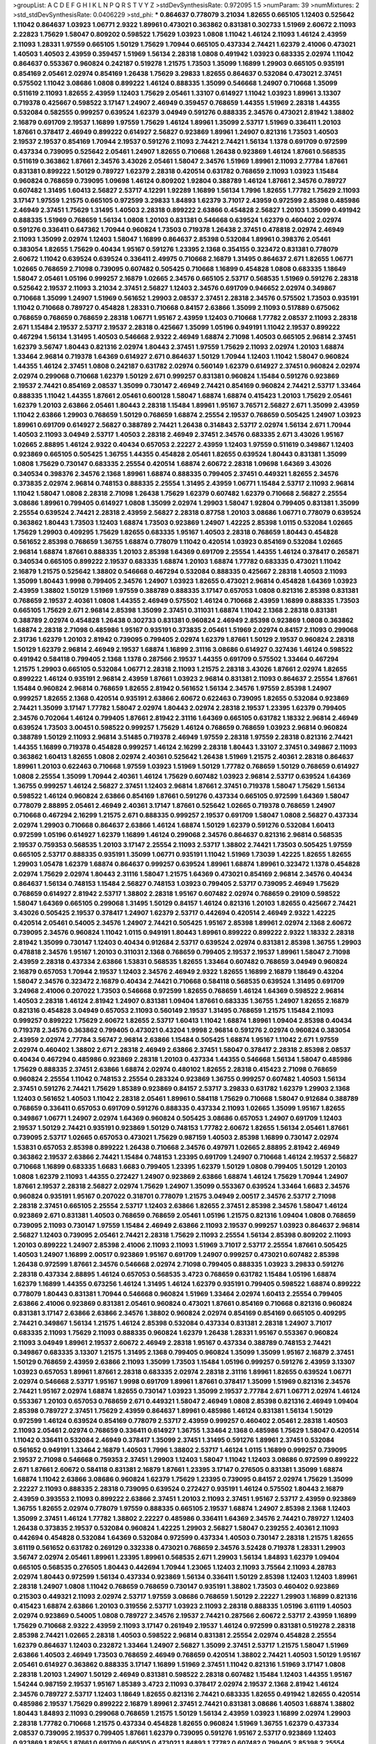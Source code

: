 >groupList:
A C D E F G H I K L
N P Q R S T V Y Z 
>stdDevSynthesisRate:
0.972095 1.5 
>numParam:
39
>numMixtures:
2
>std_stdDevSynthesisRate:
0.0406229
>std_phi:
***
0.864637 0.778079 3.21034 1.82655 0.665105 1.12403 0.525642 1.11042 0.864637 1.03923
1.06771 2.9322 1.89961 0.473021 0.363862 0.831381 0.302733 1.51969 2.60672 2.11093
2.22823 1.75629 1.58047 0.809202 0.598522 1.75629 1.03923 1.0808 1.11042 1.46124
2.11093 1.46124 2.43959 2.11093 1.28331 1.97559 0.665105 1.50129 1.75629 1.70944
0.665105 0.437334 2.74421 1.62379 2.41006 0.473021 1.40503 1.40503 2.43959 0.359457
1.51969 1.56134 2.28318 1.0808 0.491942 1.03923 0.683335 2.02974 1.11042 0.864637
0.553367 0.960824 0.242187 0.519278 1.21575 1.73503 1.35099 1.16899 1.29903 0.665105
0.935191 0.854169 2.05461 2.02974 0.854169 1.26438 1.75629 3.29833 1.82655 0.864637
0.532084 0.473021 2.37451 0.575502 1.11042 3.08686 1.0808 0.899222 1.46124 0.888335
1.35099 0.546668 1.24907 0.710668 1.35099 0.511619 2.11093 1.82655 2.43959 1.12403
1.75629 2.05461 1.33107 0.614927 1.11042 1.03923 1.89961 3.13307 0.719378 0.425667
0.598522 3.17147 1.24907 2.46949 0.359457 0.768659 1.44355 1.51969 2.28318 1.44355
0.532084 0.582555 0.999257 0.639524 1.62379 3.04949 0.591276 0.888335 2.34576 0.473021
2.81942 1.38802 2.16879 0.691709 2.19537 1.16899 1.97559 1.75629 1.46124 1.89961
1.35099 2.53717 1.51969 0.336411 1.20103 1.87661 0.378417 2.46949 0.899222 0.614927
2.56827 0.923869 1.89961 1.24907 0.821316 1.73503 1.40503 2.19537 2.19537 0.854169
1.70944 2.19537 0.591276 2.11093 2.74421 2.74421 1.56134 1.1378 0.691709 0.972599
0.437334 0.739095 0.525642 2.05461 1.24907 1.82655 0.710668 1.26438 0.923869 1.46124
1.87661 0.568535 0.511619 0.363862 1.87661 2.34576 3.43026 2.05461 1.58047 2.34576
1.51969 1.89961 2.11093 2.77784 1.87661 0.831381 0.899222 1.50129 0.789727 1.62379
2.28318 0.420514 0.631782 0.768659 2.11093 1.03923 1.15484 0.960824 0.768659 0.739095
1.09698 1.46124 0.809202 1.92804 0.388789 1.46124 1.87661 2.34576 0.789727 0.607482
1.31495 1.60413 2.56827 2.53717 4.12291 1.92289 1.16899 1.56134 1.7996 1.82655
1.77782 1.75629 2.11093 3.17147 1.97559 1.21575 0.665105 0.972599 3.29833 1.84893
1.62379 3.71017 2.43959 0.972599 2.85398 0.485986 2.46949 2.37451 1.75629 1.31495
1.40503 2.28318 0.899222 2.63866 0.454828 2.56827 1.20103 1.35099 0.491942 0.888335
1.51969 0.768659 1.56134 1.0808 1.20103 0.831381 0.546668 0.639524 1.62379 0.460402
2.02974 0.591276 0.336411 0.647362 1.70944 0.960824 1.73503 0.719378 1.26438 2.37451
0.478818 2.02974 2.46949 2.11093 1.35099 2.02974 1.12403 1.58047 1.16899 0.864637
2.85398 0.532084 1.89961 0.398376 2.05461 0.383054 1.82655 1.75629 0.40434 1.95167
0.591276 1.23395 2.1368 0.354155 0.323472 0.831381 0.778079 2.60672 1.11042 0.639524
0.639524 0.336411 2.49975 0.710668 2.16879 1.31495 0.864637 2.671 1.82655 1.06771
1.02665 0.768659 2.71098 0.739095 0.607482 0.505425 0.710668 1.16899 0.454828 1.0808
0.683335 1.18649 1.58047 2.05461 1.05196 0.999257 2.16879 1.02665 2.34576 0.665105
2.53717 0.568535 1.51969 0.591276 2.28318 0.525642 2.19537 2.11093 3.21034 2.37451
2.56827 1.12403 2.34576 0.691709 0.946652 2.02974 0.349867 0.710668 1.35099 1.24907
1.51969 0.561652 1.29903 2.08537 2.37451 2.28318 2.34576 0.575502 1.73503 0.935191
1.11042 0.710668 0.789727 0.454828 1.28331 0.710668 0.84157 2.63866 1.35099 2.11093
0.517889 0.675062 0.768659 0.768659 0.768659 2.28318 1.06771 1.95167 2.43959 1.12403
0.710668 1.77782 2.08537 2.11093 2.28318 2.671 1.15484 2.19537 2.53717 2.19537
2.28318 0.425667 1.35099 1.05196 0.949191 1.11042 2.19537 0.899222 0.467294 1.56134
1.31495 1.40503 0.546668 2.9322 2.46949 1.68874 2.71098 1.40503 0.665105 2.96814
2.37451 1.62379 3.56747 1.80443 0.821316 2.02974 1.80443 2.37451 1.97559 1.75629
2.11093 2.02974 1.20103 1.68874 1.33464 2.96814 0.719378 1.64369 0.614927 2.671
0.864637 1.50129 1.70944 1.12403 1.11042 1.58047 0.960824 1.44355 1.46124 2.37451
1.0808 0.242187 0.631782 2.02974 0.560149 1.62379 0.614927 2.37451 0.960824 2.02974
2.02974 0.299068 0.710668 1.62379 1.50129 2.671 0.999257 0.831381 0.960824 1.15484
0.591276 0.923869 2.19537 2.74421 0.854169 2.08537 1.35099 0.730147 2.46949 2.74421
0.854169 0.960824 2.74421 2.53717 1.33464 0.888335 1.11042 1.44355 1.87661 2.05461
0.600128 1.58047 1.68874 1.68874 0.415423 1.20103 1.75629 2.05461 1.62379 1.20103
2.63866 2.05461 1.80443 2.28318 1.15484 1.89961 1.95167 3.76571 2.56827 2.671
1.35099 2.43959 1.11042 2.63866 1.29903 0.768659 1.50129 0.768659 1.68874 2.25554
2.19537 0.768659 0.505425 1.24907 1.03923 1.89961 0.691709 0.614927 2.56827 0.388789
2.74421 1.26438 0.314843 2.53717 2.02974 1.56134 2.671 1.70944 1.40503 2.11093
3.04949 2.53717 1.40503 2.28318 2.46949 2.37451 2.34576 0.683335 2.671 3.43026
1.95167 1.02665 2.88895 1.46124 2.9322 0.40434 0.657053 2.22227 2.43959 1.12403
1.97559 0.511619 0.349867 1.12403 0.923869 0.665105 0.505425 1.36755 1.44355 0.454828
2.05461 1.82655 0.639524 1.80443 0.831381 1.35099 1.0808 1.75629 0.730147 0.683335
2.25554 0.420514 1.68874 2.60672 2.28318 1.09698 1.64369 3.43026 0.340534 0.398376
2.34576 2.1368 1.89961 1.68874 0.888335 0.799405 2.37451 0.449321 1.82655 2.34576
0.373835 2.02974 2.96814 0.748153 0.888335 2.25554 1.31495 2.43959 1.06771 1.15484
2.53717 2.11093 2.96814 1.11042 1.58047 1.0808 2.28318 2.71098 1.26438 1.75629
1.62379 0.607482 1.62379 0.710668 2.56827 2.25554 3.08686 1.89961 0.799405 0.614927
1.0808 1.35099 2.02974 1.29903 1.58047 1.92804 0.799405 0.831381 1.35099 2.25554
0.639524 2.74421 2.28318 2.43959 2.56827 2.28318 0.87758 1.20103 3.08686 1.06771
0.778079 0.639524 0.363862 1.80443 1.73503 1.12403 1.68874 1.73503 0.923869 1.24907
1.42225 2.85398 1.0115 0.532084 1.02665 1.75629 1.29903 0.409295 1.75629 1.82655
0.683335 1.95167 1.40503 2.28318 0.768659 1.80443 0.454828 0.561652 2.85398 0.768659
1.36755 1.68874 0.778079 1.11042 0.420514 1.03923 0.854169 0.532084 1.02665 2.96814
1.68874 1.87661 0.888335 1.20103 2.85398 1.64369 0.691709 2.25554 1.44355 1.46124
0.378417 0.265871 0.340534 0.665105 0.899222 2.19537 0.683335 1.68874 1.20103 1.68874
1.77782 0.683335 0.473021 1.11042 2.16879 1.21575 0.525642 1.38802 0.546668 0.467294
0.532084 0.888335 0.425667 2.28318 1.40503 2.11093 1.35099 1.80443 1.9998 0.799405
2.34576 1.24907 1.03923 1.82655 0.473021 2.96814 0.454828 1.64369 1.03923 2.43959
1.38802 1.50129 1.51969 1.97559 0.388789 0.888335 3.17147 0.657053 1.0808 0.821316
2.85398 0.831381 0.768659 2.19537 2.40361 1.0808 1.44355 2.46949 0.575502 1.46124
0.710668 2.43959 1.16899 0.888335 1.73503 0.665105 1.75629 2.671 2.96814 2.85398
1.35099 2.37451 0.311031 1.68874 1.11042 2.1368 2.28318 0.831381 0.388789 2.02974
0.454828 1.26438 0.302733 0.831381 0.960824 2.46949 2.85398 0.923869 1.0808 0.363862
1.68874 2.28318 2.71098 0.485986 1.95167 0.935191 0.373835 2.05461 1.51969 2.02974
0.84157 2.11093 0.299068 2.31736 1.62379 1.20103 2.81942 0.739095 0.799405 2.02974
1.62379 1.87661 1.50129 2.19537 0.960824 2.28318 1.50129 1.62379 2.96814 2.46949
2.19537 1.68874 1.16899 2.31116 3.08686 0.614927 0.327436 1.46124 0.598522 0.491942
0.584118 0.799405 2.1368 1.1378 0.287566 2.19537 1.44355 0.691709 0.575502 1.33464
0.467294 1.21575 1.29903 0.665105 0.532084 1.06771 2.28318 2.11093 1.21575 2.28318
3.43026 1.87661 2.02974 1.82655 0.899222 1.46124 0.935191 2.96814 2.43959 1.87661
1.03923 2.96814 0.831381 2.11093 0.864637 2.25554 1.87661 1.15484 0.960824 2.96814
0.768659 1.82655 2.81942 0.561652 1.56134 2.34576 1.97559 2.85398 1.24907 0.999257
1.82655 2.1368 0.420514 0.935191 2.63866 2.60672 0.622463 0.739095 1.82655 0.532084
0.923869 2.74421 1.35099 3.17147 1.77782 1.58047 2.02974 1.80443 2.02974 2.28318
2.19537 1.23395 1.62379 0.799405 2.34576 0.702064 1.46124 0.799405 1.87661 2.81942
2.31116 1.64369 0.665105 0.631782 1.18332 2.96814 2.46949 0.639524 1.73503 3.00451
0.598522 0.999257 1.75629 1.46124 0.768659 0.768659 1.03923 2.96814 0.960824 0.388789
1.50129 2.11093 2.96814 3.51485 0.719378 2.46949 1.97559 2.28318 1.97559 2.28318
0.821316 2.74421 1.44355 1.16899 0.719378 0.454828 0.999257 1.46124 2.16299 2.28318
1.80443 1.33107 2.37451 0.349867 2.11093 0.363862 1.60413 1.82655 1.0808 2.02974
2.40361 0.525642 1.26438 1.51969 1.21575 2.40361 2.28318 0.864637 1.89961 1.20103
0.622463 0.710668 1.97559 1.03923 1.51969 1.50129 1.77782 0.768659 1.50129 0.768659
0.614927 1.0808 2.25554 1.35099 1.70944 2.40361 1.46124 1.75629 0.607482 1.03923
2.96814 2.53717 0.639524 1.64369 1.36755 0.999257 1.46124 2.56827 2.37451 1.12403
2.96814 1.87661 2.37451 0.719378 1.58047 1.75629 1.56134 0.598522 1.46124 0.960824
2.63866 0.854169 1.87661 0.591276 0.437334 0.665105 0.972599 1.64369 1.58047 0.778079
2.88895 2.05461 2.46949 2.40361 3.17147 1.87661 0.525642 1.02665 0.719378 0.768659
1.24907 0.710668 0.467294 2.16299 1.21575 2.671 0.888335 0.999257 2.19537 0.691709
1.58047 1.0808 2.56827 0.437334 2.02974 1.29903 0.710668 0.864637 2.63866 1.46124
1.68874 1.50129 1.62379 0.591276 0.532084 1.60413 0.972599 1.05196 0.614927 1.62379
1.16899 1.46124 0.299068 2.34576 0.864637 0.821316 2.96814 0.568535 2.19537 0.759353
0.568535 1.20103 3.17147 2.25554 2.11093 2.53717 1.38802 2.74421 1.73503 0.505425
1.97559 0.665105 2.53717 0.888335 0.935191 1.35099 1.06771 0.935191 1.11042 1.51969
1.73039 1.42225 1.82655 1.82655 1.29903 1.05478 1.62379 1.68874 0.864637 0.999257
0.639524 1.89961 1.68874 1.89961 0.323472 1.1378 0.454828 2.02974 1.75629 2.02974
1.80443 2.31116 1.58047 1.21575 1.64369 0.473021 0.854169 2.96814 2.34576 0.40434
0.864637 1.56134 0.748153 1.15484 2.56827 0.748153 1.03923 0.799405 2.53717 0.739095
2.46949 1.75629 0.768659 0.614927 2.81942 2.53717 1.38802 2.28318 1.95167 0.607482
2.02974 0.768659 0.29109 0.598522 1.58047 1.64369 0.665105 0.299068 1.31495 1.50129
0.84157 1.46124 0.821316 1.20103 1.82655 0.425667 2.74421 3.43026 0.505425 2.19537
0.378417 1.24907 1.62379 2.53717 0.442694 0.420514 2.46949 2.9322 1.42225 0.420514
2.05461 0.54005 2.34576 1.24907 2.74421 0.505425 1.95167 2.85398 1.89961 2.02974
2.1368 2.60672 0.739095 2.34576 0.960824 1.11042 1.0115 0.949191 1.80443 1.89961
0.899222 0.899222 2.9322 1.18332 2.28318 2.81942 1.35099 0.730147 1.12403 0.40434
0.912684 2.53717 0.639524 2.02974 0.831381 2.85398 1.36755 1.29903 0.478818 2.34576
1.95167 1.20103 0.311031 2.1368 0.768659 0.799405 2.19537 2.19537 1.89961 1.58047
2.71098 2.43959 2.28318 0.437334 2.63866 1.53831 0.568535 1.82655 1.33464 0.607482
0.768659 3.04949 0.960824 2.16879 0.657053 1.70944 2.19537 1.12403 2.34576 2.46949
2.9322 1.82655 1.16899 2.16879 1.18649 0.43204 1.58047 2.34576 0.323472 2.16879
0.40434 2.74421 0.710668 0.584118 0.568535 0.639524 1.31495 0.691709 3.24968 2.41006
0.207022 1.73503 0.546668 0.972599 1.82655 0.768659 1.46124 1.64369 0.598522 2.96814
1.40503 2.28318 1.46124 2.81942 1.24907 0.831381 1.09404 1.87661 0.683335 1.36755
1.24907 1.82655 2.16879 0.821316 0.454828 3.04949 0.657053 2.11093 0.560149 2.19537
1.31495 0.768659 1.21575 1.15484 2.11093 0.999257 0.899222 1.75629 2.60672 1.82655
2.53717 1.60413 1.11042 1.68874 1.89961 1.09404 2.85398 0.40434 0.719378 2.34576
0.363862 0.799405 0.473021 0.43204 1.9998 2.96814 0.591276 2.02974 0.960824 0.383054
2.43959 2.02974 2.77784 3.56747 2.96814 2.63866 1.15484 0.505425 1.68874 1.95167
1.11042 2.671 1.97559 2.02974 0.460402 1.38802 2.671 2.28318 2.46949 2.63866
2.37451 1.58047 0.378417 2.28318 2.85398 2.08537 0.40434 0.467294 0.485986 0.923869
2.28318 1.20103 0.437334 1.44355 0.546668 1.56134 1.58047 0.485986 1.75629 0.888335
2.37451 2.63866 1.68874 2.02974 0.480102 1.82655 2.28318 0.415423 2.71098 0.768659
0.960824 2.25554 1.11042 0.748153 2.25554 0.283324 0.923869 1.36755 0.999257 0.607482
1.40503 1.56134 2.37451 0.591276 2.74421 1.75629 1.85389 0.923869 0.84157 2.53717
3.29833 0.631782 1.62379 1.29903 2.1368 1.12403 0.561652 1.40503 1.11042 2.28318
2.05461 1.89961 0.584118 1.75629 0.710668 1.58047 0.912684 0.388789 0.768659 0.336411
0.657053 0.691709 0.591276 0.888335 0.437334 2.11093 1.02665 1.35099 1.95167 1.82655
0.349867 1.06771 1.24907 2.02974 1.64369 0.960824 0.505425 3.08686 0.657053 1.24907
0.691709 1.12403 2.19537 1.50129 2.74421 0.935191 0.923869 1.50129 0.748153 1.77782
2.60672 1.82655 1.56134 2.05461 1.87661 0.739095 2.53717 1.02665 0.657053 0.473021
1.75629 0.987159 1.40503 2.85398 1.16899 0.730147 2.02974 1.53831 0.657053 2.85398
0.899222 1.26438 0.710668 2.34576 0.497971 1.02665 2.88895 2.81942 2.46949 0.363862
2.19537 2.63866 2.74421 1.15484 0.748153 1.23395 0.691709 1.24907 0.710668 1.46124
2.19537 2.56827 0.710668 1.16899 0.683335 1.6683 1.6683 0.799405 1.23395 1.62379
1.50129 1.0808 0.799405 1.50129 1.20103 1.0808 1.62379 2.11093 1.44355 0.272427
1.24907 0.923869 2.63866 1.68874 1.46124 1.75629 1.70944 1.24907 1.87661 2.19537
2.28318 2.56827 2.02974 1.75629 1.24907 1.35099 0.553367 0.639524 1.33464 1.6683
2.34576 0.960824 0.935191 1.95167 0.207022 0.318701 0.778079 1.21575 3.04949 2.00517
2.34576 2.53717 2.71098 2.28318 2.37451 0.665105 2.25554 2.53717 1.12403 2.63866
1.82655 2.37451 2.85398 2.34576 1.58047 1.46124 0.923869 2.671 0.831381 1.40503
0.768659 0.768659 2.05461 1.05196 1.21575 0.821316 1.09404 1.0808 0.768659 0.739095
2.11093 0.730147 1.97559 1.15484 2.46949 2.63866 2.11093 2.19537 0.999257 1.03923
0.864637 2.96814 2.56827 1.12403 0.739095 2.05461 2.74421 2.28318 1.75629 2.11093
2.25554 1.56134 2.85398 0.809202 2.11093 1.20103 0.899222 1.24907 2.85398 2.41006
2.11093 2.11093 1.51969 3.71017 2.53717 2.25554 1.87661 0.505425 1.40503 1.24907
1.16899 2.00517 0.923869 1.95167 0.691709 1.24907 0.999257 0.473021 0.607482 2.85398
1.26438 0.972599 1.87661 2.34576 0.546668 2.02974 2.71098 0.799405 0.888335 1.03923
3.29833 0.591276 2.28318 0.437334 2.88895 1.46124 0.657053 0.568535 3.4723 0.768659
0.631782 1.15484 1.05196 1.68874 1.62379 1.16899 1.44355 0.673256 1.46124 1.31495
1.46124 1.62379 0.935191 0.799405 0.598522 1.68874 0.899222 0.778079 1.80443 0.831381
1.70944 0.546668 0.960824 1.51969 1.33464 2.02974 1.60413 2.25554 0.799405 2.63866
2.41006 0.923869 0.831381 2.05461 0.960824 0.473021 1.87661 0.854169 0.710668 0.821316
0.960824 0.831381 3.17147 2.63866 2.63866 2.34576 1.38802 0.960824 2.02974 0.854169
0.854169 0.665105 0.409295 2.74421 0.349867 1.56134 1.21575 1.46124 2.85398 0.532084
0.437334 0.831381 2.28318 1.24907 3.71017 0.683335 2.11093 1.75629 2.11093 0.888335
0.960824 1.62379 1.26438 1.28331 1.95167 0.553367 0.960824 2.11093 3.04949 1.89961
2.19537 2.60672 2.46949 2.28318 1.95167 0.437334 0.388789 0.748153 2.74421 0.349867
0.683335 3.13307 1.21575 1.31495 2.1368 0.799405 0.960824 1.35099 1.35099 1.95167
2.16879 2.37451 1.50129 0.768659 2.43959 2.63866 2.11093 1.35099 1.73503 1.15484
1.05196 0.999257 0.591276 2.43959 3.13307 1.03923 0.657053 1.89961 1.87661 2.28318
0.683335 2.02974 2.28318 2.31116 1.89961 1.82655 0.639524 1.06771 2.02974 0.546668
2.53717 1.95167 1.9998 0.691709 1.89961 1.87661 0.378417 1.35099 1.51969 0.821316
2.34576 2.74421 1.95167 2.02974 1.68874 1.82655 0.730147 1.03923 1.35099 2.19537
2.77784 2.671 1.06771 2.02974 1.46124 0.553367 1.20103 0.657053 0.768659 2.671
0.449321 1.58047 2.46949 1.0808 2.85398 0.821316 2.46949 1.09404 2.85398 0.789727
2.37451 1.75629 2.43959 0.864637 1.89961 0.485986 1.46124 0.831381 1.56134 1.50129
0.972599 1.46124 0.639524 0.854169 0.778079 2.53717 2.43959 0.999257 0.460402 2.05461
2.28318 1.40503 2.11093 2.05461 2.02974 0.768659 0.336411 0.614927 1.36755 1.33464
2.1368 0.485986 1.75629 1.58047 0.420514 1.11042 0.336411 0.532084 2.46949 0.378417
1.35099 2.37451 1.31495 0.591276 1.89961 2.37451 0.532084 0.561652 0.949191 1.33464
2.16879 1.40503 1.7996 1.38802 2.53717 1.46124 1.0115 1.16899 0.999257 0.739095
2.19537 2.71098 0.546668 0.759353 2.37451 1.29903 1.12403 1.58047 1.11042 1.12403
3.08686 0.972599 0.899222 2.671 1.87661 2.60672 0.584118 0.831381 2.16879 1.87661
1.23395 3.17147 0.276505 0.831381 1.35099 1.68874 1.68874 1.11042 2.63866 3.08686
0.960824 1.62379 1.75629 1.23395 0.739095 0.84157 2.02974 1.75629 1.35099 2.22227
2.11093 0.888335 2.28318 0.739095 0.639524 0.272427 0.935191 1.46124 0.575502 1.80443
2.16879 2.43959 0.393553 2.11093 0.899222 2.63866 2.37451 1.20103 2.11093 2.37451
1.95167 2.53717 2.43959 0.923869 1.36755 1.82655 2.02974 0.778079 1.97559 0.888335
0.665105 2.19537 1.68874 1.24907 2.85398 2.1368 1.12403 1.35099 2.37451 1.46124
1.77782 1.38802 2.22227 0.485986 0.336411 1.64369 2.34576 2.74421 0.789727 1.12403
1.26438 0.373835 2.19537 0.532084 0.960824 1.42225 1.29903 2.56827 1.58047 0.239255
2.40361 2.11093 0.442694 0.454828 0.532084 1.64369 0.532084 0.972599 0.437334 1.40503
0.730147 2.28318 1.21575 1.82655 3.61119 0.561652 0.631782 0.269129 0.332338 0.473021
0.768659 2.34576 3.52428 0.719378 1.28331 1.29903 3.56747 2.02974 2.05461 1.89961
1.23395 1.89961 0.568535 2.671 1.29903 1.56134 1.84893 1.62379 1.09404 0.665105
0.568535 0.276505 1.80443 0.442694 1.70944 1.23065 1.12403 2.11093 3.75564 2.11093
4.28783 2.02974 1.80443 0.972599 1.56134 0.437334 0.923869 1.56134 0.336411 1.50129
2.85398 1.12403 1.12403 1.89961 2.28318 1.24907 1.0808 1.11042 0.768659 0.768659
0.730147 0.935191 1.38802 1.73503 0.460402 0.923869 0.215303 0.449321 2.11093 2.02974
2.53717 1.97559 3.08686 0.768659 1.50129 2.22227 1.29903 1.16899 0.821316 0.415423
1.68874 2.63866 1.20103 0.319556 2.53717 1.03923 2.11093 2.28318 0.888335 1.05196
3.61119 1.40503 2.02974 0.923869 0.54005 1.0808 0.789727 2.34576 2.19537 2.74421
0.287566 2.60672 2.53717 2.43959 1.16899 1.75629 0.710668 2.9322 2.43959 2.11093
3.17147 0.261949 2.19537 1.46124 0.972599 0.831381 0.519278 2.28318 2.85398 2.74421
1.02665 2.28318 1.40503 0.598522 2.96814 0.831381 2.25554 2.02974 0.454828 2.25554
1.62379 0.864637 1.12403 0.232872 1.33464 1.24907 2.56827 1.35099 2.37451 2.53717
1.21575 1.58047 1.51969 2.63866 1.40503 2.46949 1.73503 0.768659 2.46949 0.768659
0.420514 1.38802 2.74421 1.40503 1.50129 1.95167 2.05461 0.614927 0.363862 0.888335
3.17147 1.16899 1.51969 2.37451 1.11042 0.821316 1.51969 3.17147 1.0808 2.28318
1.20103 1.24907 1.50129 2.46949 0.831381 0.598522 2.28318 0.607482 1.15484 1.12403
1.44355 1.95167 1.54244 0.987159 2.19537 1.95167 1.85389 3.4723 2.11093 0.378417
2.02974 2.19537 2.1368 2.81942 1.46124 2.34576 0.789727 2.53717 1.12403 1.18649
1.82655 0.821316 2.74421 0.683335 1.82655 0.491942 1.82655 0.420514 0.485986 2.19537
1.75629 0.899222 2.16879 1.89961 2.37451 2.74421 0.831381 3.08686 1.40503 1.68874
1.38802 1.80443 1.84893 2.11093 0.299068 0.768659 1.21575 1.50129 1.56134 2.43959
1.03923 1.16899 2.02974 1.29903 2.28318 1.77782 0.710668 1.21575 0.437334 0.454828
1.82655 0.960824 1.51969 1.36755 1.62379 0.437334 2.08537 0.739095 2.19537 0.799405
1.87661 1.62379 0.739095 0.591276 1.95167 2.53717 0.923869 1.12403 0.923869 1.82655
1.87661 0.691709 0.665105 0.473021 1.84893 1.77782 0.607482 0.799405 2.85398 2.25554
1.36755 1.03923 1.75629 2.19537 0.409295 1.09404 1.35099 1.06771 0.864637 2.56827
2.96814 2.71098 1.50129 1.15484 3.08686 0.591276 2.05461 2.08537 2.85398 1.64369
1.64369 2.671 1.97559 1.12403 2.85398 2.25554 1.24907 2.02974 1.62379 2.77784
1.18649 2.11093 0.467294 1.0115 2.19537 0.799405 0.272427 0.311031 1.35099 2.85398
2.81942 3.12469 2.11093 0.864637 1.75629 1.03923 2.53717 1.16899 2.22227 0.987159
0.811372 0.631782 2.05461 1.16899 0.473021 0.631782 2.46949 1.97559 1.20103 0.683335
0.525642 1.53831 2.85398 2.37451 0.987159 0.631782 2.53717 1.50129 1.51969 0.568535
0.519278 1.51969 0.799405 0.821316 0.532084 1.97559 1.62379 0.485986 1.59984 2.31116
2.02974 2.46949 0.778079 2.85398 0.923869 0.864637 0.575502 0.525642 2.19537 2.05461
1.03923 1.03923 1.15484 1.03923 2.11093 1.29903 2.37451 0.700186 2.71098 0.831381
2.46949 0.864637 0.561652 0.691709 0.935191 1.40503 1.56134 2.02974 1.14085 2.81942
0.454828 0.354155 0.831381 1.92289 2.19537 1.75629 0.546668 0.657053 2.34576 1.0808
1.70944 2.81942 2.53717 1.80443 0.378417 0.336411 0.473021 1.71402 3.29833 0.454828
2.9322 1.0115 0.622463 2.81942 2.28318 1.0115 0.999257 2.25554 2.31116 0.719378
2.02974 2.19537 0.639524 2.07979 0.485986 0.546668 2.88895 1.15484 2.25554 1.35099
0.864637 0.691709 2.53717 0.388789 0.730147 0.84157 2.02974 2.34576 2.31736 1.95167
0.710668 2.19537 2.08537 0.960824 1.89961 1.46124 2.63866 2.53717 0.710668 3.08686
1.29903 1.50129 2.85398 0.899222 0.323472 0.505425 0.935191 2.37451 1.46124 1.77782
1.89961 1.0808 0.614927 2.671 2.1368 3.04949 1.87661 1.35099 0.340534 0.363862
0.525642 0.491942 1.35099 0.349867 2.34576 0.409295 0.647362 1.28331 2.02974 2.11093
1.82655 1.95167 3.08686 1.21575 0.393553 1.56134 0.568535 1.58047 1.68874 1.31495
0.614927 0.639524 2.37451 2.60672 0.843827 0.561652 2.85398 2.19537 2.43959 1.95167
1.44355 2.53717 0.467294 1.80443 3.29833 0.409295 2.02974 2.9322 2.11093 1.16899
2.34576 1.36755 3.04949 0.665105 1.56134 2.37451 0.336411 2.74421 2.56827 1.89961
2.00517 0.739095 2.11093 0.437334 1.40503 1.20103 1.62379 2.1368 1.35099 0.546668
0.960824 2.43959 1.12403 0.935191 1.05196 2.37451 1.89961 2.60672 0.568535 2.11093
1.82655 1.0808 0.485986 0.607482 1.75629 2.53717 2.25554 1.80443 2.50646 2.37451
1.89961 2.43959 0.265871 2.28318 1.68874 2.22823 1.62379 1.29903 2.34576 2.19537
0.639524 1.11042 2.37451 0.899222 3.17147 2.671 1.46124 2.28318 0.821316 0.437334
0.591276 2.43959 2.34576 2.19537 1.15484 1.97559 3.04949 2.96814 1.95167 1.40503
1.82655 1.97559 2.53717 1.87661 2.53717 1.15484 0.739095 1.11042 1.16899 1.62379
0.960824 1.95167 2.43959 0.622463 2.53717 2.671 1.33464 2.02974 1.97559 1.24907
1.35099 1.44355 2.81942 1.23395 0.485986 1.6683 0.739095 1.0808 0.960824 0.831381
0.614927 1.21575 2.60672 0.739095 2.16879 1.68874 2.1368 0.425667 1.35099 2.02974
1.06771 0.639524 1.51969 1.60413 2.53717 2.81942 1.62379 0.323472 2.37451 2.85398
0.888335 0.899222 1.56134 2.40361 2.02974 0.454828 0.388789 1.38802 1.33464 1.80443
0.505425 1.24907 0.607482 0.546668 0.546668 0.999257 1.40503 2.00517 0.683335 1.70944
1.0808 1.51969 1.29903 2.25554 2.56827 2.19537 1.33464 0.799405 2.28318 1.09404
1.03923 1.46124 2.16879 1.51969 2.43959 0.739095 1.89961 0.336411 2.56827 2.28318
1.95167 2.08537 1.64369 1.73503 1.16899 0.54005 2.85398 2.37451 2.37451 0.888335
1.21575 0.607482 1.24907 2.63866 2.28318 0.710668 0.999257 1.56134 0.821316 0.665105
2.63866 1.21575 3.04949 1.03923 1.12403 2.37451 0.607482 2.28318 1.97559 2.43959
1.75629 1.23395 0.999257 0.691709 3.00451 2.53717 2.25554 1.18649 1.82655 0.730147
1.09404 1.20103 2.46949 0.987159 0.525642 0.831381 0.987159 1.82655 2.43959 1.89961
0.368321 1.12403 2.19537 2.43959 0.248825 1.56134 0.591276 0.960824 0.831381 2.53717
2.74421 0.960824 0.831381 1.89961 2.34576 2.40361 1.46124 2.11093 2.63866 0.719378
0.739095 2.96814 1.16899 2.34576 2.63866 1.0239 0.454828 0.935191 1.95167 1.06771
1.44355 0.923869 2.11093 0.622463 0.449321 2.34576 1.75629 0.87758 2.77784 0.478818
1.89961 0.960824 0.40434 1.89961 1.29903 1.33464 1.11042 0.702064 0.946652 2.53717
2.02974 1.38802 0.323472 2.05461 0.710668 0.442694 0.368321 0.854169 0.568535 0.923869
0.999257 1.73503 0.935191 0.999257 0.388789 0.409295 2.02974 0.302733 2.19537 0.491942
0.327436 2.11093 0.299068 1.46124 1.82655 0.393553 1.35099 2.22227 1.68874 0.373835
0.691709 1.44355 0.831381 1.42225 1.0808 2.28318 2.37451 2.19537 2.50646 3.08686
2.53717 1.87661 0.591276 0.354155 1.95167 1.58047 0.691709 0.546668 1.12403 1.15484
2.11093 1.75629 1.75629 0.478818 1.87661 1.35099 3.29833 2.02974 2.05461 1.95167
1.24907 1.14085 2.43959 2.59974 2.81942 2.37451 2.53717 0.987159 0.719378 2.85398
0.831381 0.935191 1.15484 0.639524 0.657053 2.37451 0.40434 0.831381 2.1368 0.473021
2.11093 1.33464 2.28318 1.80443 3.29833 2.34576 2.53717 0.614927 0.831381 0.739095
3.56747 1.82655 1.28331 2.1368 2.53717 0.279894 0.491942 2.37451 2.02974 2.56827
2.43959 1.33464 1.80443 1.44355 2.37451 2.37451 0.683335 1.95167 1.26438 2.85398
1.64369 3.96434 2.46949 1.95167 2.08537 2.9322 0.657053 2.34576 1.40503 2.1368
0.546668 0.639524 1.89961 0.437334 1.56134 0.454828 1.0115 1.40503 1.47914 1.0808
2.43959 1.92289 2.63866 1.36755 1.95167 0.999257 0.831381 0.327436 1.0808 1.51969
0.525642 1.89961 1.87661 2.53717 2.43959 2.77784 1.29903 0.546668 0.473021 0.388789
2.11093 1.75629 2.19537 1.75629 0.467294 0.864637 1.95167 0.478818 1.33464 0.454828
0.473021 1.20103 1.12403 1.38802 0.999257 0.631782 2.16879 0.568535 1.0808 1.44355
3.56747 2.11093 0.691709 0.449321 1.89961 0.748153 2.53717 2.05461 1.12403 0.553367
1.82655 1.89961 0.923869 1.03923 1.82655 2.85398 1.0115 2.74421 1.95167 1.62379
2.11093 0.336411 0.739095 1.75629 0.665105 0.821316 1.51969 2.56827 1.44355 1.35099
1.82655 1.0808 1.50129 1.87661 1.38802 0.378417 0.614927 0.491942 1.0808 2.37451
2.85398 2.63866 0.546668 0.460402 2.63866 1.50129 1.02665 2.77784 2.77784 2.71098
2.1368 2.85398 0.739095 1.58047 1.35099 1.02665 1.12403 2.63866 1.21575 2.31116
2.85398 2.53717 0.888335 2.02974 1.97559 1.95167 0.831381 3.04949 1.70944 0.768659
1.26438 1.16899 0.821316 1.28331 2.34576 1.87661 1.75629 2.74421 1.35099 0.864637
0.673256 2.08537 0.987159 2.16879 2.37451 0.999257 1.21575 3.04949 0.631782 1.51969
1.64369 2.02974 2.25554 1.95167 0.454828 0.437334 2.37451 0.683335 1.50129 2.37451
2.19537 2.37451 1.35099 0.497971 1.95167 0.831381 1.20103 3.33875 1.62379 1.62379
3.38873 0.683335 1.95167 1.40503 1.03923 1.95167 1.44355 2.9322 0.525642 2.16879
3.17147 1.40503 0.864637 0.719378 2.74421 1.26438 1.58047 2.9322 2.46949 1.95167
2.74421 1.56134 1.03923 2.02974 0.691709 2.56827 1.62379 1.15484 2.46949 2.11093
1.36755 3.04949 0.719378 0.276505 0.935191 2.43959 1.89961 0.864637 1.68874 2.34576
0.972599 1.38802 1.82655 0.999257 0.442694 1.44355 1.46124 0.657053 1.02665 0.327436
0.614927 1.58047 2.22227 1.68874 0.622463 0.467294 2.9322 2.53717 1.70944 0.673256
0.449321 0.546668 0.388789 1.0808 1.73503 2.1368 2.34576 0.748153 1.11042 0.314843
1.06771 0.719378 2.53717 0.935191 2.46949 2.37451 0.363862 2.85398 1.64369 2.22227
2.02974 1.70944 2.53717 1.58047 2.85398 0.710668 0.768659 1.16899 2.28318 0.799405
2.34576 1.11042 1.15484 2.43959 2.74421 2.25554 1.0808 1.70944 3.43026 2.25554
2.74421 0.393553 0.349867 2.74421 2.19537 0.923869 0.473021 1.26438 0.888335 0.831381
0.854169 2.53717 2.19537 1.82655 0.561652 2.19537 1.0808 2.96814 2.9322 0.665105
0.591276 0.799405 1.38802 1.11042 2.85398 3.08686 1.42225 2.46949 1.6683 0.809202
0.999257 0.598522 1.97559 0.378417 2.43959 0.511619 2.63866 0.799405 2.43959 1.24907
0.269129 3.33875 1.68874 1.16899 1.75629 2.53717 3.21034 1.03923 0.575502 2.41006
2.56827 2.671 2.71098 0.960824 2.11093 1.06771 1.95167 0.40434 1.29903 2.53717
2.96814 2.28318 1.75629 2.19537 1.16899 1.11042 0.639524 2.85398 1.31495 1.80443
0.730147 2.1368 0.935191 1.60413 1.68874 1.95167 1.56134 2.22227 2.1368 1.97559
1.68874 0.553367 0.639524 2.43959 1.68874 1.15484 0.454828 0.378417 2.43959 1.16899
0.332338 0.799405 2.19537 1.62379 0.799405 1.31495 1.68874 0.912684 2.19537 3.43026
2.00517 1.20103 1.0115 1.28331 0.748153 1.26438 2.53717 0.639524 2.28318 0.511619
1.36755 0.378417 1.82655 1.40503 1.75629 2.08537 1.73503 3.08686 1.35099 1.21575
2.74421 2.46949 1.44355 1.0808 2.63866 1.21575 1.18649 0.719378 2.11093 1.47914
1.50129 1.70944 0.864637 0.29109 2.02974 1.80443 1.51969 0.999257 0.349867 1.92289
2.46949 0.399445 2.43959 1.40503 2.71098 1.89961 1.51969 2.34576 0.657053 2.16299
1.33464 2.28318 1.97559 0.899222 1.40503 2.02974 1.62379 2.74421 1.75629 0.505425
0.546668 1.12403 0.437334 2.85398 2.63866 0.999257 0.525642 1.24907 1.80443 0.415423
1.68874 1.21575 0.631782 1.6683 1.58047 2.56827 2.16879 0.454828 0.854169 1.53831
0.799405 1.68874 1.11042 1.20103 3.17147 1.73503 2.85398 1.03923 0.875233 0.607482
0.624133 1.02665 1.89961 1.24907 0.899222 0.614927 1.20103 0.700186 1.80443 1.1378
0.657053 2.31116 1.89961 1.87661 2.60672 2.02974 1.51969 1.20103 1.62379 0.473021
2.43959 1.21575 1.89961 0.657053 0.473021 1.95167 1.89961 1.23395 2.34576 2.19537
2.56827 1.0808 0.864637 2.50646 1.36755 0.910242 1.87661 1.06771 2.671 2.28318
1.16899 0.437334 2.19537 1.35099 2.43959 0.854169 2.85398 0.575502 1.24907 2.56827
2.19537 2.05461 2.37451 0.323472 2.46949 1.6683 0.398376 1.03923 1.46124 1.87661
3.52428 1.24907 0.665105 1.58047 1.56134 2.53717 1.15484 0.999257 0.899222 2.19537
1.40503 1.97559 0.854169 1.31495 0.683335 0.511619 1.21575 1.84893 0.359457 0.768659
0.799405 1.46124 1.29903 0.460402 2.28318 2.43959 2.74421 1.82655 1.77782 0.40434
1.20103 0.691709 2.02974 1.97559 1.75629 1.95167 0.409295 0.349867 1.03923 1.50129
1.12403 1.68874 2.53717 1.20103 1.24907 0.923869 2.46949 1.51969 0.614927 2.37451
1.75629 2.63866 0.497971 0.442694 1.35099 1.64369 2.74421 1.89961 2.25554 1.51969
1.68874 1.46124 1.97559 0.739095 3.08686 0.748153 1.29903 2.96814 2.46949 0.888335
1.40503 0.739095 1.38802 2.19537 1.56134 0.409295 1.40503 1.68874 1.31495 1.40503
1.80443 2.19537 2.57516 2.63866 1.29903 1.64369 0.409295 0.768659 1.37122 0.354155
2.60672 1.38802 1.24907 0.87758 0.591276 0.999257 1.75629 2.40361 1.40503 2.19537
1.0808 1.35099 2.19537 1.56134 1.82655 3.04949 0.789727 2.28318 1.73503 2.50646
1.15484 0.748153 1.35099 0.425667 2.74421 2.22823 1.51969 2.37451 0.864637 2.00517
0.473021 0.485986 0.960824 2.11093 1.50129 1.68874 1.89961 0.899222 0.831381 1.95167
1.16899 0.657053 1.20103 2.31736 0.888335 2.85398 1.68874 0.639524 2.43959 0.454828
0.691709 0.373835 0.821316 0.935191 1.73503 2.37451 2.19537 1.15484 3.08686 1.62379
1.16899 1.12403 1.24907 2.31116 0.525642 3.17147 1.11042 0.388789 0.748153 1.62379
0.473021 1.28331 1.70944 2.40361 2.16879 1.24907 1.73503 1.09698 2.11093 1.29903
3.21034 2.05461 1.0808 2.74421 1.75629 1.38802 0.378417 2.78529 1.97559 0.454828
2.63866 0.691709 0.314843 0.831381 2.46949 2.63866 1.24907 0.491942 2.96814 2.1368
2.40361 1.15484 1.95167 2.02974 2.19537 1.46124 1.15484 2.37451 1.60413 0.789727
2.00517 2.11093 1.95167 1.82655 1.92804 1.03923 1.03923 2.96814 2.28318 0.710668
0.789727 0.778079 1.06771 2.19537 1.44355 0.960824 0.710668 1.95167 1.24907 0.768659
1.80443 1.29903 0.399445 2.46949 2.16879 0.505425 1.21575 2.19537 0.272427 0.999257
2.11093 2.85398 1.06771 0.532084 0.473021 0.691709 2.02974 0.854169 0.624133 1.40503
1.87661 0.854169 2.85398 2.11093 1.87661 1.58047 2.53717 1.58047 1.68874 0.525642
2.11093 0.269129 0.491942 1.12403 0.568535 0.491942 1.95167 1.82655 2.05461 2.43959
2.671 2.63866 1.50129 0.739095 0.657053 1.03923 1.46124 1.24907 1.50129 2.31116
2.81942 2.77784 1.62379 0.691709 1.35099 1.46124 2.34576 0.639524 2.05461 0.491942
0.584118 0.568535 1.51969 0.675062 2.63866 2.96814 0.657053 1.64369 1.87661 1.75629
0.999257 1.70944 0.639524 1.40503 2.02974 0.809202 1.31495 2.28318 0.473021 3.08686
1.51969 0.437334 0.622463 1.24907 1.75629 2.25554 2.16879 0.960824 2.9322 0.546668
0.960824 0.622463 2.1368 0.960824 2.74421 1.12403 0.299068 1.35099 1.21575 1.51969
1.42607 2.46949 1.23395 0.622463 0.819119 1.75629 0.987159 2.28318 1.46124 0.899222
2.25554 1.82655 0.622463 0.683335 2.81942 1.50129 0.207022 2.53717 1.35099 2.53717
1.68874 2.53717 1.38802 3.38873 2.85398 2.53717 1.64369 1.58047 2.19537 2.05461
1.35099 2.37451 2.71098 2.08537 1.51969 2.41006 1.95167 2.34576 1.97559 0.710668
3.38873 1.56134 1.03923 0.923869 2.1368 1.24907 0.923869 2.96814 1.97559 2.1368
1.31495 0.384082 1.44355 1.12403 0.768659 2.56827 0.478818 1.20103 2.02974 0.505425
0.665105 2.37451 0.614927 2.74421 2.53717 0.473021 0.546668 1.28331 2.9322 2.02974
0.935191 2.28318 2.19537 0.631782 0.248825 1.62379 2.08537 0.665105 0.999257 0.864637
0.248825 0.899222 0.972599 2.37451 0.553367 1.68874 2.53717 0.935191 1.56134 2.19537
2.19537 1.40503 0.497971 1.50129 0.546668 0.768659 1.97559 0.591276 2.19537 2.34576
2.53717 1.26438 1.97559 0.960824 1.58047 0.999257 0.780166 0.935191 1.0808 1.58047
1.75629 0.299068 0.639524 0.265871 1.35099 2.56827 1.40503 0.186297 2.19537 0.302733
2.74421 1.15484 0.778079 1.58047 1.15484 0.789727 0.314843 1.35099 2.11093 2.28318
0.437334 0.899222 2.34576 0.491942 1.15484 2.05461 2.85398 2.25554 0.378417 0.799405
1.50129 2.56827 1.20103 2.02974 2.53717 0.639524 2.28318 2.19537 2.671 1.68874
0.759353 3.33875 2.1368 0.639524 1.82655 2.34576 1.0808 2.74421 0.748153 1.82655
3.29833 1.80443 1.46124 1.0808 0.575502 0.899222 2.43959 1.73503 2.05461 1.89961
0.799405 2.02974 1.12403 0.239255 0.607482 0.639524 2.34576 1.62379 0.673256 1.12403
0.910242 1.29903 2.71098 0.568535 2.43959 2.43959 0.854169 0.568535 1.97559 1.75629
1.0115 1.62379 1.21575 1.56134 2.49975 2.63866 2.05461 0.491942 1.68874 1.75629
1.89961 1.20103 0.739095 1.05196 1.0808 1.56134 1.68874 0.40434 0.568535 0.485986
1.82655 2.46949 1.54244 2.85398 2.11093 1.35099 0.923869 2.08537 0.888335 1.97559
2.28318 2.02974 1.40503 2.02974 1.56134 1.50129 2.1368 1.75629 2.02974 1.56134
0.683335 0.473021 0.960824 2.74421 1.20103 1.20103 0.614927 0.923869 2.11093 0.759353
0.768659 1.68874 2.85398 0.607482 1.89961 1.46124 1.82655 0.657053 1.02665 2.85398
1.21575 2.43959 2.25554 0.657053 0.899222 2.1368 0.748153 2.63866 1.0808 0.631782
0.639524 2.8967 3.29833 1.24907 2.11093 0.532084 0.960824 1.06771 2.22227 0.888335
0.473021 1.35099 1.87661 0.40434 1.95167 1.50129 1.21575 2.53717 1.51969 1.95167
1.18649 0.614927 0.221204 1.80443 1.58047 0.984518 1.89961 1.60413 0.683335 1.62379
2.71098 0.568535 2.02974 0.768659 4.17344 1.44355 1.03923 2.25554 2.05461 1.29903
2.43959 1.68874 0.888335 0.657053 0.799405 0.935191 1.40503 2.43959 1.80443 1.89961
0.899222 2.19537 1.62379 1.28331 0.972599 0.864637 0.888335 2.671 2.74421 0.768659
0.511619 1.87661 2.34576 1.12403 2.46949 0.999257 1.58047 0.999257 1.68874 2.46949
0.538605 0.598522 1.33107 0.553367 1.29903 2.9322 1.58047 0.657053 2.46949 1.29903
0.491942 1.84893 2.81942 2.43959 1.29903 0.831381 0.935191 1.12403 0.888335 0.639524
0.349867 1.11042 0.575502 3.08686 1.47914 0.491942 0.248825 0.614927 2.671 0.768659
1.80443 2.63866 1.70944 3.17147 0.546668 2.16879 2.34576 2.85398 0.888335 1.87661
1.82655 2.34576 2.53717 1.6683 2.11093 1.12403 1.05196 0.935191 1.0808 0.568535
1.56134 1.20103 1.16899 2.37451 1.70944 3.17147 2.43959 1.68874 1.87661 1.24907
0.354155 1.70944 2.19537 1.80443 2.37451 0.665105 1.24907 1.26438 0.568535 1.03923
1.56134 1.26438 0.799405 1.03923 0.437334 1.87661 1.16899 0.591276 1.46124 1.62379
2.60672 0.442694 0.665105 2.96814 1.73503 1.16899 1.51969 2.53717 1.03923 1.80443
2.63866 2.43959 0.821316 0.388789 1.68874 0.607482 0.420514 2.34576 0.454828 0.987159
1.59984 0.647362 2.08537 1.29903 1.06771 1.03923 1.56134 1.51969 1.03923 0.511619
2.46949 1.68874 1.87661 2.05461 0.568535 1.82655 1.14085 1.40503 0.691709 1.85389
0.582555 0.768659 0.923869 1.73503 1.29903 2.74421 0.511619 1.24907 2.28318 0.657053
1.95167 2.74421 2.19537 1.95167 2.43959 1.64369 3.52428 0.999257 1.0808 2.9322
1.68874 1.68874 0.473021 1.35099 0.923869 1.51969 3.08686 0.691709 2.02974 1.97559
2.28318 1.24907 2.19537 0.657053 0.657053 1.44355 2.96814 3.17147 2.85398 1.23395
3.29833 1.33464 3.08686 1.58047 1.0808 0.935191 1.58047 0.821316 2.25554 1.46124
2.34576 2.08537 2.19537 2.53717 0.888335 1.50129 1.64369 2.05461 0.665105 0.854169
1.62379 1.44355 0.420514 0.591276 2.9322 2.34576 0.511619 1.75629 1.95167 1.60413
0.532084 1.95167 3.71017 0.639524 2.9322 1.35099 0.332338 2.74421 1.87661 2.85398
2.71098 2.25554 1.33464 1.73503 0.759353 3.04949 2.37451 0.710668 1.82655 0.854169
2.28318 0.420514 0.491942 2.85398 0.960824 2.25554 1.46124 0.739095 1.0808 0.888335
0.511619 1.21575 1.14085 2.1368 0.505425 2.43959 2.25554 1.82655 2.60672 2.25554
0.622463 3.66525 2.81942 0.454828 2.05461 0.598522 1.03923 1.68874 1.33464 0.821316
2.85398 0.768659 3.04949 1.75629 2.19537 0.420514 0.864637 2.16879 1.0808 3.12469
0.960824 1.16899 1.95167 1.0115 2.74421 2.71098 0.923869 1.50129 0.388789 1.21575
0.336411 1.11042 1.16899 0.561652 1.16899 1.12403 0.553367 0.591276 0.327436 0.899222
2.46949 1.73503 0.864637 1.21575 1.11042 1.73503 1.75629 2.19537 1.26438 2.37451
0.809202 2.81942 0.511619 1.29903 0.54005 1.15484 2.19537 0.242187 2.25554 2.53717
2.11093 0.378417 0.639524 1.6683 2.56827 1.51969 1.11042 1.40503 0.665105 1.44355
1.73503 1.73503 2.96814 2.16879 0.831381 1.1378 0.683335 0.831381 1.75629 1.95167
0.420514 2.74421 1.87661 0.532084 1.12403 2.50646 0.799405 2.46949 2.63866 2.46949
1.75629 0.960824 0.511619 0.799405 1.68874 1.40503 1.12403 2.11093 1.87661 2.74421
1.82655 2.43959 1.68874 0.568535 0.854169 0.999257 3.00451 1.73503 0.221204 1.24907
0.960824 1.36755 0.460402 1.40503 2.28318 0.789727 1.50129 0.923869 0.87758 0.923869
2.53717 0.759353 1.29903 2.19537 1.75629 1.51969 1.46124 0.409295 1.44355 2.00517
0.511619 1.82655 2.96814 1.95167 1.87661 0.378417 2.02974 1.21575 1.15484 2.16879
0.683335 1.0808 1.35099 1.51969 1.33464 1.40503 0.710668 0.437334 1.09404 2.00517
0.393553 2.11093 1.11042 2.56827 2.28318 2.19537 2.28318 1.68874 2.02974 1.40503
0.532084 1.15484 2.28318 1.6683 1.82655 0.568535 0.511619 0.987159 1.6683 1.40503
2.53717 1.62379 2.1368 0.719378 2.85398 2.671 2.74421 1.35099 2.11093 1.70944
0.607482 2.05461 0.394609 0.999257 1.68874 1.40503 0.373835 2.22227 2.00517 0.517889
2.77784 0.327436 2.81942 3.17147 1.59984 0.899222 2.63866 1.82655 1.56134 0.691709
0.359457 2.60672 1.95167 0.473021 2.71098 0.657053 2.46949 3.04949 1.26438 0.789727
1.56134 1.87661 0.473021 1.6683 0.299068 3.21034 1.97559 2.46949 1.44355 1.87661
2.11093 1.40503 1.75629 1.6683 1.75629 0.665105 1.31495 0.999257 0.821316 0.702064
2.77784 2.85398 0.485986 2.08537 0.568535 0.739095 1.0808 2.56827 2.33949 1.03923
0.710668 2.43959 0.864637 2.19537 0.864637 2.85398 1.70944 2.25554 0.748153 2.37451
0.972599 1.35099 0.657053 1.6683 0.759353 0.768659 3.29833 2.37451 0.340534 2.77784
0.899222 1.35099 2.74421 0.561652 2.25554 1.46124 2.28318 1.20103 0.935191 1.15484
0.454828 1.31495 0.683335 0.710668 0.591276 1.56134 0.719378 1.26438 0.614927 0.553367
2.05461 0.691709 0.614927 1.56134 0.409295 1.47914 2.671 2.63866 2.85398 2.74421
1.89961 2.19537 1.12403 0.511619 0.831381 0.415423 2.22227 0.864637 2.02974 2.671
0.393553 0.639524 2.74421 2.63866 0.425667 2.02974 0.799405 1.31495 2.25554 2.85398
1.51969 0.546668 0.710668 1.46124 0.336411 1.82655 2.05461 0.831381 0.311031 3.04949
0.639524 0.546668 1.97559 2.19537 3.04949 0.710668 0.960824 1.15484 2.53717 0.789727
0.665105 1.87661 1.68874 3.17147 1.03923 0.657053 0.665105 1.80443 2.1368 1.24907
2.22227 2.11093 0.789727 0.759353 1.15484 2.25554 0.614927 1.0115 0.591276 0.363862
1.89961 0.710668 0.999257 0.778079 1.38802 2.05461 1.64369 2.74421 0.657053 1.46124
1.75629 0.691709 1.29903 2.22227 1.21575 2.85398 0.40434 1.29903 1.68874 3.08686
2.25554 2.37451 0.987159 1.37122 2.28318 0.789727 2.11093 2.85398 1.46124 2.25554
2.16879 0.607482 0.831381 0.831381 1.15484 3.04949 1.77782 0.409295 0.888335 1.64369
1.87661 1.68874 2.02974 0.336411 0.719378 1.97559 2.85398 2.85398 0.691709 0.186297
0.710668 1.75629 1.46124 2.96814 0.831381 1.87661 2.02974 0.960824 2.46949 0.480102
2.00517 0.449321 1.35099 0.657053 1.40503 2.63866 1.16899 0.710668 1.11042 1.31495
0.923869 0.607482 2.02974 1.44355 2.25554 2.46949 2.34576 0.702064 1.26777 2.63866
1.68874 1.03923 2.28318 2.1368 2.43959 1.05196 0.691709 0.778079 0.923869 2.1368
1.6683 2.16879 2.08537 0.393553 0.831381 2.74421 2.74421 1.75629 1.20103 1.21575
0.607482 0.393553 1.03923 2.02974 0.875233 2.19537 2.34576 1.38802 0.485986 1.54244
0.532084 0.759353 0.799405 0.591276 2.02974 2.53717 2.11093 1.40503 0.657053 1.85389
2.16879 1.0808 2.11093 1.35099 2.11093 0.864637 1.20103 0.568535 0.591276 0.568535
0.739095 1.0808 0.739095 2.43959 1.24907 1.0808 2.16879 1.40503 1.95167 1.95167
1.95167 0.505425 0.899222 0.960824 2.11093 0.768659 1.87661 1.89961 0.511619 1.75629
1.0115 1.12403 0.425667 0.491942 1.68874 2.53717 0.437334 1.20103 1.51969 1.6683
0.768659 2.31116 2.02974 0.84157 1.44355 0.768659 2.34576 0.306443 2.25554 1.56134
0.525642 2.28318 0.532084 2.02974 2.37451 1.82655 1.46124 0.388789 0.789727 1.58047
1.75629 1.82655 0.923869 1.40503 0.437334 0.43204 1.89961 2.05461 2.02974 0.748153
1.40503 2.37451 2.671 2.56827 3.29833 1.84893 2.37451 2.08537 1.87661 1.68874
1.15484 2.1368 1.06771 1.0115 1.89961 1.97559 1.31495 0.607482 1.44355 2.11093
1.51969 1.51969 1.06771 0.710668 2.02974 1.77782 0.657053 0.888335 1.51969 1.56134
0.546668 0.497971 3.43026 2.19537 2.43959 0.525642 1.12403 2.74421 1.68874 0.935191
1.82655 0.719378 0.799405 0.614927 2.63866 1.33464 0.888335 1.62379 1.20103 2.34576
1.68874 0.454828 1.03923 1.97559 2.02974 2.77784 2.43959 1.40503 0.665105 1.24907
0.999257 2.46949 1.58047 1.82655 2.34576 0.409295 2.53717 0.491942 2.28318 1.82655
1.95167 1.0808 0.505425 1.36755 2.41006 2.59974 1.06771 0.935191 2.00517 1.56134
2.25554 0.631782 1.80443 2.37451 0.454828 0.614927 0.960824 0.467294 0.639524 2.37451
1.60413 1.05196 2.28318 0.336411 0.809202 1.92804 2.02974 1.75629 2.19537 1.80443
1.95167 2.63866 0.960824 0.768659 2.9322 2.74421 2.22227 1.80443 1.0115 1.12403
1.16899 0.393553 1.18649 1.89961 1.75629 1.20103 1.15484 1.75629 1.20103 0.485986
1.68874 1.77782 1.20103 1.21575 1.56134 0.505425 1.0808 0.84157 1.23395 0.314843
1.75629 2.11093 0.302733 0.665105 2.34576 1.35099 1.89961 2.85398 1.73503 0.532084
0.525642 1.50129 0.393553 2.28318 2.34576 1.51969 1.02665 2.81942 0.710668 1.73503
1.24907 2.11093 0.568535 1.29903 1.1378 2.34576 3.43026 1.29903 0.179132 0.864637
0.568535 0.719378 1.26438 2.22227 0.710668 1.24907 2.11093 0.393553 0.598522 2.74421
2.46949 1.58047 1.44355 0.864637 1.89961 0.768659 1.0808 0.368321 2.46949 0.728194
1.50129 2.34576 1.03923 0.525642 1.87661 0.251874 1.50129 
>categories:
0 0
1 0
>mixtureAssignment:
0 0 0 0 0 1 0 0 0 0 0 0 1 1 0 0 1 1 0 0 0 0 0 1 0 0 0 1 0 1 1 1 1 0 0 1 1 1 0 1 1 0 1 0 1 1 0 1 0 0
0 1 0 0 1 0 1 1 1 1 0 0 0 0 0 0 1 1 0 0 1 0 1 1 0 0 0 1 0 1 0 1 0 1 1 1 1 1 1 0 1 0 0 1 0 0 0 0 0 0
0 1 1 0 1 1 1 1 1 0 0 0 1 0 0 0 0 0 1 1 0 0 1 0 0 0 0 1 0 0 1 0 1 0 1 1 1 1 0 0 1 1 0 1 1 0 0 1 1 0
0 1 1 0 0 0 0 0 0 0 0 0 0 0 0 0 0 0 0 0 0 0 0 0 1 1 0 1 0 0 0 0 0 0 1 0 0 0 0 0 0 0 0 1 0 0 0 0 0 0
0 0 0 0 0 0 0 0 0 0 0 0 0 0 0 0 0 1 1 0 0 1 1 1 1 1 1 1 0 1 1 1 0 0 1 1 1 1 0 1 1 1 1 1 1 1 1 1 1 0
0 1 1 1 1 1 1 0 1 0 0 0 0 0 1 0 0 0 0 1 0 0 0 0 1 0 0 0 0 1 0 0 0 0 0 0 1 1 0 1 0 1 1 0 0 0 0 0 0 1
0 0 0 0 1 1 1 0 1 0 0 0 0 0 0 0 0 0 0 1 1 0 0 0 0 0 0 1 0 0 0 0 0 1 1 0 0 0 0 0 0 0 0 1 0 0 0 0 0 1
0 0 0 1 0 0 0 1 0 0 0 0 0 0 0 1 0 0 0 0 1 1 1 1 1 1 0 0 0 1 0 0 0 0 1 1 1 1 0 0 1 1 0 0 0 0 1 1 1 1
0 1 1 1 0 1 0 0 0 0 0 1 1 1 1 1 0 0 0 1 1 1 0 1 0 0 1 1 0 1 0 1 1 0 0 0 0 0 0 0 0 1 0 0 1 1 0 1 1 0
1 1 1 1 1 1 0 1 1 1 0 1 1 0 0 1 0 1 0 1 0 1 0 1 1 1 0 0 1 0 1 0 1 1 0 1 0 1 1 1 1 1 1 0 1 0 1 1 1 1
1 0 1 1 1 1 0 0 1 1 0 1 1 0 1 0 0 0 0 1 0 0 0 1 1 0 1 1 1 1 1 1 0 0 1 0 1 1 1 0 0 0 0 0 0 0 0 0 0 0
0 0 1 1 0 0 0 0 0 0 0 0 0 0 1 0 0 0 1 0 0 0 1 1 1 0 1 0 0 0 1 1 0 1 1 0 0 0 1 1 0 1 1 1 0 1 0 1 0 1
0 0 0 1 0 0 1 0 1 1 1 1 1 1 0 0 0 0 0 0 0 0 0 0 0 0 0 0 0 0 0 0 0 0 0 0 1 1 1 1 1 1 1 1 1 0 1 1 0 1
0 0 0 1 1 1 1 1 0 0 0 1 1 0 0 0 0 0 0 0 1 1 1 1 1 0 1 0 0 0 0 0 0 0 1 1 0 0 1 1 1 1 1 1 0 0 1 1 0 0
1 0 0 0 1 0 0 1 0 0 0 0 0 1 0 1 0 0 1 0 0 0 0 1 0 0 1 0 0 0 1 1 1 0 0 1 0 0 1 1 0 0 0 0 1 1 0 0 0 0
0 1 1 1 0 0 0 0 0 0 0 0 0 0 0 0 0 0 1 0 1 0 0 1 0 0 0 0 0 0 0 0 0 1 1 1 1 0 0 0 1 1 1 1 0 0 1 1 1 1
0 1 0 1 0 0 0 1 0 0 0 0 1 1 1 0 1 1 1 1 1 0 1 1 1 1 0 1 0 1 1 0 1 1 1 1 1 0 0 0 1 1 0 0 0 1 0 1 1 0
1 1 1 0 1 0 1 1 0 0 1 1 1 1 1 1 0 0 0 0 0 0 1 1 0 0 1 1 1 0 1 0 1 1 0 0 1 0 1 1 1 1 1 0 1 0 0 0 1 1
0 1 1 1 0 1 1 1 0 1 0 0 0 1 1 0 0 1 0 0 0 1 1 0 1 0 0 0 1 0 1 1 1 1 1 1 1 0 0 1 0 1 0 0 1 1 1 0 1 1
1 1 1 1 0 1 0 0 0 1 0 1 0 1 1 1 1 1 1 1 1 0 1 1 0 1 1 0 1 1 0 0 1 1 0 0 1 0 0 1 0 1 1 0 1 1 0 0 0 0
1 1 0 0 0 0 0 0 0 0 0 0 0 0 0 0 0 1 0 0 0 0 0 0 0 0 0 0 0 0 1 1 0 0 0 0 0 0 0 1 1 0 0 0 1 0 0 0 0 0
1 1 1 1 1 1 1 0 0 0 0 0 0 0 1 0 0 1 0 0 1 1 1 0 0 1 1 0 0 1 1 0 0 0 0 0 0 0 1 0 0 0 0 0 0 0 0 0 0 0
0 0 0 0 0 1 0 0 0 0 0 1 0 0 1 1 1 0 1 1 1 1 1 1 1 1 1 0 1 0 0 0 1 0 1 1 1 1 1 1 0 1 0 0 0 0 1 0 1 1
1 0 0 1 0 0 0 0 0 1 0 1 1 0 0 1 0 1 1 1 1 0 1 0 0 1 1 1 0 1 1 1 1 0 1 1 1 1 1 0 0 1 1 1 0 1 1 0 1 0
1 1 0 1 1 1 1 0 1 1 1 1 0 0 1 1 1 1 1 1 1 1 1 1 1 1 0 1 0 0 0 0 1 1 1 1 0 0 1 1 1 1 0 1 1 1 1 0 0 1
0 1 1 0 1 1 1 1 0 0 0 1 1 1 1 1 0 1 1 1 1 1 1 0 0 1 1 1 1 0 0 1 0 0 1 1 1 0 0 0 0 1 1 1 1 0 1 1 1 1
1 1 0 0 0 0 1 0 1 0 0 1 0 0 1 0 1 0 0 1 1 1 1 0 1 1 0 0 1 1 1 1 1 0 1 0 1 0 1 0 0 0 0 1 1 1 1 1 1 1
0 1 0 0 1 0 1 0 0 1 1 1 1 1 1 1 0 1 1 0 1 0 0 1 1 0 0 0 0 0 0 0 0 0 0 0 0 0 0 0 0 0 1 1 0 1 0 1 1 0
1 0 1 0 1 0 1 1 1 0 0 0 0 0 0 0 0 1 0 0 1 0 0 1 1 0 1 0 1 1 0 1 1 1 1 1 1 1 1 0 1 1 1 0 0 1 1 0 0 1
1 1 1 1 1 1 1 1 0 1 1 1 0 0 1 1 1 1 1 1 0 1 1 1 0 1 1 1 1 1 1 0 1 1 0 0 0 0 0 0 0 1 0 1 0 1 1 1 1 0
1 1 1 1 1 1 1 1 1 0 1 1 0 0 1 0 1 0 0 1 1 0 0 1 0 1 0 1 1 1 1 1 1 0 0 0 1 1 0 1 1 0 1 1 0 0 0 0 0 0
0 0 1 1 0 0 0 0 0 0 0 0 0 0 1 1 0 1 1 1 1 0 1 1 0 0 1 1 1 0 1 0 0 0 1 0 1 1 1 1 1 1 0 0 0 0 0 0 0 0
0 0 0 1 1 0 0 0 1 1 1 0 0 1 1 1 0 1 1 1 1 1 1 1 0 1 0 1 1 1 1 0 0 1 1 0 0 0 0 1 0 0 0 0 1 0 0 0 0 0
0 0 1 0 0 1 0 0 0 0 0 0 0 0 0 0 0 1 0 0 0 1 0 1 1 1 1 1 0 0 0 1 0 1 0 1 0 0 0 0 1 0 0 1 1 0 1 1 1 0
0 0 0 1 0 1 1 1 1 1 1 1 1 0 0 1 1 0 1 0 1 1 1 1 1 0 1 1 1 1 1 1 0 1 1 0 0 0 1 1 1 1 0 1 1 1 0 0 0 0
1 1 1 0 1 1 0 1 0 1 0 1 1 1 0 1 1 1 1 1 1 0 1 1 0 1 0 0 0 0 0 0 0 0 1 0 1 0 0 1 1 1 0 0 0 1 1 0 1 1
1 0 0 0 0 0 0 0 0 1 0 0 0 0 0 0 0 0 0 0 0 0 0 0 0 0 0 0 1 0 0 1 1 1 0 0 0 1 0 0 0 0 0 1 1 0 0 0 0 1
1 1 0 1 1 0 1 0 0 0 0 0 0 1 0 0 0 1 0 0 0 0 0 0 0 0 0 0 0 0 0 0 0 0 0 0 0 0 0 0 0 0 0 0 0 0 0 0 0 0
0 0 0 0 1 0 0 0 0 0 0 0 0 0 1 1 1 0 0 0 0 0 1 0 0 0 0 0 1 0 1 1 0 0 0 0 1 0 0 0 0 0 0 0 0 1 1 1 1 0
1 0 0 0 0 0 1 0 0 0 1 0 1 1 0 0 0 0 1 1 0 0 0 0 1 0 1 1 0 0 0 1 1 0 1 1 1 1 1 1 1 1 1 1 0 1 1 1 1 1
0 0 1 0 0 1 0 0 1 1 1 0 0 1 1 0 0 1 0 0 1 0 0 1 0 1 1 1 0 1 0 0 0 0 1 1 0 0 1 0 1 1 1 1 1 1 0 1 0 1
0 1 1 0 0 0 1 0 1 1 1 1 0 1 1 0 1 0 0 1 0 0 0 1 1 0 0 1 1 0 1 1 1 1 1 1 1 1 1 1 0 1 0 0 0 0 1 0 1 1
1 0 0 0 0 0 0 1 0 1 1 0 1 0 0 1 1 1 1 1 1 1 1 1 1 1 1 1 1 1 0 1 1 0 1 1 1 1 1 1 1 0 0 1 0 0 0 0 1 1
1 1 1 0 1 1 1 0 1 1 1 1 1 1 1 1 0 1 1 1 1 1 0 1 1 0 0 1 0 0 1 0 0 0 0 1 0 0 0 0 1 0 0 0 0 0 0 0 0 1
0 1 1 0 0 1 1 0 0 1 1 0 0 0 0 0 0 0 0 0 0 0 0 0 0 0 0 0 0 0 0 0 0 0 0 0 0 0 0 0 0 0 0 0 0 1 1 1 1 0
1 1 1 1 0 1 1 0 1 1 1 1 1 1 1 1 1 0 0 0 1 1 0 1 0 0 1 0 0 0 0 0 0 0 0 0 0 0 0 0 0 1 1 1 0 1 0 0 1 1
1 0 1 1 1 1 1 0 1 0 1 1 1 0 1 0 0 1 0 0 1 1 0 1 0 0 0 0 0 0 1 0 0 0 0 1 0 1 1 0 1 0 0 1 0 0 1 1 1 1
0 0 0 0 1 0 0 0 0 0 0 0 0 0 0 0 0 0 1 0 0 0 1 0 0 0 0 0 0 0 0 0 0 0 0 1 1 0 0 0 0 0 0 0 0 0 0 0 0 0
0 0 1 0 0 0 1 0 1 1 1 0 1 0 0 0 0 0 0 0 0 0 0 0 0 1 1 0 0 1 0 0 0 0 1 0 0 0 0 0 1 0 0 0 0 0 1 1 0 1
0 0 1 1 0 0 0 0 0 0 0 0 1 0 1 0 0 0 1 0 0 0 0 1 0 0 0 0 0 0 0 0 0 0 0 0 0 0 1 1 0 0 0 0 0 0 0 0 0 1
1 1 1 1 1 1 0 0 0 0 0 0 1 0 0 0 0 0 0 0 1 0 0 1 1 0 0 0 0 0 1 0 1 1 1 0 0 0 1 1 0 1 1 0 0 1 0 1 1 1
0 0 1 1 1 0 1 0 1 0 0 1 0 0 0 0 0 0 0 0 0 1 0 0 0 0 0 0 0 1 1 0 1 1 0 0 0 0 0 0 0 0 0 0 1 0 1 0 0 1
0 0 1 1 0 0 0 0 0 1 1 1 0 0 0 0 0 1 1 0 1 0 1 0 1 1 1 1 1 0 1 1 1 0 0 1 0 0 0 1 0 1 1 1 1 1 1 0 0 1
1 1 0 1 1 1 1 1 1 0 0 1 0 0 1 0 0 0 1 0 1 0 0 1 1 0 0 0 1 1 1 0 1 1 0 1 0 1 1 1 0 0 0 1 0 1 0 0 1 1
0 0 0 0 0 0 1 0 0 1 1 0 0 0 0 1 1 1 1 0 0 1 0 0 0 0 0 0 1 1 0 0 0 0 0 1 1 0 0 1 0 0 1 0 0 1 0 0 1 0
0 0 0 0 1 1 1 0 0 1 0 0 0 0 0 0 1 1 0 1 0 1 0 0 1 0 0 0 0 0 1 1 1 1 0 1 1 0 0 0 1 0 0 0 0 0 1 0 0 0
0 0 0 0 0 0 1 1 0 0 0 0 0 1 1 1 0 0 0 0 1 0 0 0 0 0 0 0 0 0 0 1 0 0 0 0 0 0 0 0 0 0 0 1 0 0 0 0 1 0
0 0 0 0 0 0 0 0 1 0 0 0 1 0 0 1 0 1 0 1 0 0 1 0 0 0 0 0 0 0 0 0 0 0 0 0 0 0 0 0 0 0 0 0 0 0 0 1 0 0
0 0 0 0 0 0 0 0 0 0 1 0 0 1 1 1 0 0 0 0 0 0 1 0 0 1 1 0 1 0 0 0 0 0 1 1 1 1 1 1 0 1 1 1 1 1 0 0 1 1
1 1 0 0 0 1 1 1 1 1 1 1 1 1 1 1 0 0 1 0 0 1 1 1 1 1 0 1 0 1 0 0 1 0 0 0 1 0 0 0 0 0 0 0 0 0 1 1 1 1
0 0 1 1 1 1 0 1 0 0 0 0 1 0 1 1 0 0 0 0 0 0 0 0 1 0 1 1 1 1 1 1 0 0 0 1 1 1 1 0 0 0 1 0 0 0 0 0 0 0
0 0 0 0 0 0 0 0 0 0 0 0 0 1 0 0 0 1 0 0 0 1 0 0 0 0 0 0 0 0 0 0 0 1 1 1 1 1 0 1 1 0 1 0 0 0 1 1 0 1
0 1 1 1 0 1 1 1 1 1 1 1 1 1 1 1 0 1 1 0 0 1 1 1 0 0 1 0 0 1 0 1 0 1 1 1 1 1 1 1 0 0 1 1 0 1 0 1 1 1
0 0 1 0 1 1 0 0 1 1 1 0 1 0 1 0 1 1 0 1 1 0 0 1 1 1 1 0 1 1 1 0 1 1 1 1 0 0 1 1 0 0 1 1 0 0 0 1 0 1
0 1 0 0 0 0 0 0 0 1 0 0 0 0 1 0 1 1 0 0 1 1 1 1 0 1 0 0 0 1 0 1 0 1 1 0 0 1 0 1 1 1 1 0 0 0 1 1 1 0
0 0 1 1 1 0 0 1 1 0 0 1 1 0 1 1 0 0 1 1 1 1 1 1 0 0 0 1 1 1 1 1 1 1 1 1 0 1 0 1 1 1 1 1 1 0 0 1 0 0
1 1 1 1 0 0 1 1 1 1 1 1 1 1 0 1 1 0 1 0 0 1 0 0 0 1 1 0 1 0 0 0 0 1 0 0 1 0 1 0 0 1 0 0 1 1 1 0 0 0
1 0 0 0 0 1 0 1 1 1 0 0 0 0 0 0 0 1 0 0 0 0 0 0 1 0 1 0 0 0 0 1 0 0 0 0 0 0 0 0 1 1 1 1 1 0 0 0 0 0
1 1 1 1 0 1 1 1 1 0 1 1 0 1 1 1 1 0 1 1 1 1 0 0 1 0 1 1 1 0 0 0 0 0 0 1 0 1 1 1 0 0 0 1 1 0 1 0 1 0
1 1 1 0 0 0 1 1 1 1 0 0 1 1 0 0 0 1 1 1 1 0 0 0 0 0 0 1 0 0 1 1 0 1 0 0 1 0 1 0 1 1 1 1 1 0 1 0 0 0
0 0 0 0 0 0 1 1 1 0 1 0 0 0 0 0 0 1 0 1 0 1 0 0 0 0 0 1 0 0 0 0 0 0 0 0 1 0 0 0 0 0 0 0 0 0 0 0 0 1
1 0 0 1 0 0 0 0 1 1 1 1 1 0 0 1 1 0 0 0 0 1 0 1 0 0 1 1 1 0 1 0 0 0 0 0 0 0 0 0 0 0 0 0 1 1 1 0 1 0
0 0 1 1 0 0 0 1 0 0 0 0 0 0 0 0 0 1 1 0 0 1 0 1 0 0 0 0 1 0 1 1 0 0 0 0 0 0 0 0 1 0 0 0 0 0 0 1 0 1
1 0 0 0 0 1 0 0 0 0 0 0 0 0 1 1 0 0 0 0 1 1 0 0 0 0 0 1 1 1 0 0 0 0 0 1 0 0 1 0 0 1 0 0 1 1 1 0 1 1
1 0 1 1 0 1 1 1 1 0 1 1 1 1 0 1 1 1 1 1 1 0 0 1 1 1 1 1 1 1 1 0 1 1 1 1 1 1 0 0 0 1 1 1 1 0 0 0 0 0
0 0 0 0 0 1 0 0 0 0 0 0 0 0 0 0 0 0 0 1 0 1 0 0 0 0 0 0 0 1 0 0 0 0 0 1 0 0 0 0 0 0 1 0 0 1 0 0 0 0
0 0 0 0 0 0 0 1 0 0 0 1 0 0 0 0 1 1 1 0 1 0 0 0 0 0 1 0 0 1 0 0 0 0 0 0 0 1 0 0 0 0 0 0 0 0 1 0 0 0
0 0 0 0 0 0 0 0 0 0 0 0 0 0 0 0 1 0 0 1 0 1 0 0 0 0 0 0 0 1 0 0 0 1 1 0 0 0 0 0 0 0 0 0 0 0 1 0 0 0
0 0 0 0 0 0 0 0 0 1 0 0 0 0 0 0 0 0 0 0 0 0 1 1 0 0 0 0 0 1 0 0 0 1 1 1 0 0 0 0 0 0 0 0 0 1 0 0 0 0
0 0 0 0 0 0 0 0 0 0 0 0 0 0 0 0 0 0 0 0 0 0 0 0 0 0 0 0 0 0 0 0 0 1 0 1 1 1 0 1 0 0 0 0 1 1 1 1 1 0
0 0 0 0 0 0 0 1 0 0 0 0 0 1 1 1 0 0 0 0 0 0 0 0 0 0 0 0 1 0 0 0 0 0 0 0 0 1 1 0 0 0 0 1 0 0 0 0 0 0
0 0 0 1 1 0 0 0 0 0 1 0 1 1 1 0 0 1 0 1 0 0 0 0 0 0 0 0 0 0 0 0 0 0 0 0 1 0 0 0 0 1 0 0 0 0 0 0 0 0
0 0 1 0 0 0 0 0 0 0 0 0 0 0 0 0 0 0 0 0 0 0 0 0 0 0 0 0 0 1 1 1 1 1 1 1 1 1 0 1 1 0 1 1 1 0 1 1 1 0
1 1 1 1 1 1 1 1 1 1 1 1 1 1 0 0 0 0 0 0 0 0 0 0 1 1 0 1 1 1 1 0 1 1 1 1 0 0 0 0 1 1 1 1 0 1 0 0 1 1
1 1 1 1 0 1 1 0 0 0 0 1 1 1 1 0 1 0 1 0 0 0 1 0 1 0 0 0 1 1 0 0 0 0 0 1 0 0 1 1 0 0 1 1 1 1 0 0 1 1
1 0 1 0 0 0 0 0 1 0 0 0 0 0 0 1 0 0 0 0 0 1 1 0 0 0 1 1 1 0 0 0 1 1 0 0 0 0 1 0 1 1 0 0 0 0 0 0 0 0
0 0 0 0 0 0 0 1 0 1 1 0 0 0 0 0 0 0 0 0 0 0 0 0 0 0 0 0 0 0 0 0 0 0 1 0 1 1 1 0 0 0 0 0 1 0 1 0 0 0
0 0 0 1 1 1 0 0 0 0 0 0 0 0 0 0 0 0 0 0 0 0 0 1 0 0 0 0 1 0 0 0 0 0 1 0 1 0 0 0 0 0 0 0 1 1 1 1 0 0
0 0 1 0 1 0 0 0 0 0 0 0 0 0 0 1 0 0 0 1 0 0 0 0 0 0 1 0 1 0 0 0 0 1 0 1 0 0 0 0 0 0 0 0 0 0 0 0 0 0
0 1 0 1 1 0 0 1 0 0 0 0 0 0 0 0 0 0 0 1 1 0 0 0 0 0 0 0 0 1 0 0 0 0 0 0 0 0 0 0 0 0 1 0 0 0 1 1 0 0
0 0 0 0 0 0 0 0 0 0 0 0 0 0 0 0 0 0 0 0 1 0 0 0 0 0 0 0 0 0 0 0 0 0 0 0 0 1 0 0 0 0 1 0 0 1 0 1 0 1
0 0 0 0 0 0 0 0 0 0 0 0 0 0 0 0 0 0 0 0 0 0 0 0 1 0 1 0 1 0 1 0 0 0 0 0 0 0 0 1 1 1 0 1 0 1 0 0 0 1
0 1 0 0 0 0 0 1 0 0 1 1 0 1 0 0 0 0 0 0 0 0 1 0 0 0 0 0 0 0 0 1 1 1 0 0 0 0 0 0 0 0 0 1 0 1 1 1 0 0
0 1 0 0 0 0 0 0 0 1 0 1 0 0 0 0 1 0 1 0 0 0 0 1 0 0 0 1 0 1 0 0 0 0 1 1 0 0 0 0 1 1 0 0 0 0 0 0 1 1
1 1 0 0 0 1 1 0 0 0 1 0 0 0 0 1 1 1 0 0 1 1 1 1 0 1 1 1 1 1 1 0 1 0 0 1 1 1 1 0 0 1 1 0 0 1 1 0 1 0
0 0 0 1 1 1 1 0 1 1 0 0 0 0 1 1 0 0 0 0 0 1 0 1 1 1 1 1 1 0 0 1 1 0 1 0 0 1 0 1 1 1 1 1 0 1 0 1 1 1
1 0 0 0 1 0 1 0 0 0 1 0 0 1 1 0 0 1 1 0 1 0 1 0 0 0 0 0 0 0 1 0 0 1 1 0 1 0 1 1 1 0 0 0 0 0 0 0 0 1
0 0 1 1 0 0 1 0 1 1 1 1 1 1 0 1 0 0 0 0 1 0 1 0 1 0 1 1 1 1 1 1 0 1 0 0 0 0 1 1 1 0 1 1 1 0 0 0 0 0
0 1 1 0 1 1 1 0 1 0 0 0 1 1 0 1 0 1 0 1 1 0 0 0 0 0 0 0 0 1 1 1 1 0 0 1 0 1 0 0 1 1 0 1 0 1 0 0 1 1
0 1 0 1 1 0 0 1 0 0 0 0 0 0 1 0 0 
>numMutationCategories:
2
>numSelectionCategories:
1
>categoryProbabilities:
0.5 0.5 
>selectionIsInMixture:
***
0 1 
>mutationIsInMixture:
***
0 
***
1 
>obsPhiSets:
0
>currentSynthesisRateLevel:
***
1.59419 1.43277 0.151593 0.248979 0.727602 0.495663 1.18693 1.99835 1.9689 0.557922
1.16265 0.741062 0.586714 1.07779 9.54511 1.35475 2.37686 0.240254 0.272292 0.597752
0.965168 0.395685 0.326665 0.629877 0.791744 0.259894 1.45534 0.855117 1.20842 0.757359
0.806418 0.234781 0.256811 0.364898 0.522619 0.251423 2.10454 0.801021 0.555974 0.942268
1.05214 2.73029 0.194751 1.11212 0.301503 1.10261 0.293986 0.304194 0.309919 2.42547
0.219062 1.30081 0.279422 0.290336 6.57273 0.331082 1.40351 0.941575 1.28773 0.87481
2.02175 0.591319 1.67792 3.77656 0.208018 0.321001 0.413431 1.10848 0.798071 0.853147
1.561 2.73705 0.308514 0.324813 1.05376 0.496519 0.455873 0.473587 0.959829 1.50289
1.59118 9.33633 0.270391 1.73788 0.745633 0.174832 0.647033 1.89986 1.02854 1.37132
0.70857 1.03858 0.671347 1.07419 0.480833 1.9528 1.01868 0.421345 0.169089 0.340941
0.467888 0.24502 0.755021 3.64938 0.417776 1.21739 0.161064 0.449312 1.38058 1.70432
1.3954 0.268196 0.784428 0.339526 1.31583 0.695552 0.54534 0.745923 0.0923858 0.939393
1.44228 1.38645 0.292306 2.03144 0.743954 0.141448 1.16046 1.19924 0.0867831 0.959586
0.850122 0.379972 0.274934 0.787707 0.238407 0.759739 0.611214 0.493419 0.3786 0.580888
0.195946 0.0573514 0.698973 3.44681 0.929874 0.452134 2.385 0.119801 0.730815 1.92061
0.282597 1.36731 0.532168 0.454897 0.785598 0.148527 0.176568 0.385877 0.365857 1.71688
0.534906 0.191805 2.12252 0.351429 0.28944 0.325472 0.333364 0.433817 0.991641 1.45546
2.21474 1.06258 1.26098 0.415708 1.52461 0.405332 1.97922 1.10009 0.960032 0.574829
0.192927 1.22093 1.87894 2.73287 0.733016 0.156514 0.194507 0.465958 0.666105 0.317235
0.245486 0.393388 0.163258 0.727209 0.697484 0.940181 0.673797 0.696646 0.899652 0.384657
0.0956674 2.28765 1.58337 1.28911 0.236298 0.955292 0.899891 1.96532 0.981263 1.23521
1.83105 0.323691 1.73135 0.195062 2.78 1.03386 0.556014 0.285211 0.489859 1.10601
0.242266 0.67366 0.624626 0.501497 0.312503 0.182221 0.365487 0.382753 0.28028 0.0876072
0.23837 0.359903 0.238523 0.337364 0.258998 0.439052 0.635586 2.66723 0.785109 0.446787
0.268424 0.80611 0.256281 0.398593 0.267829 2.6587 0.159322 0.300968 0.134682 0.690385
1.99472 0.307996 1.42216 0.176771 5.85376 1.4571 0.758983 0.842445 3.85916 4.62944
0.477995 1.59233 1.73017 0.526638 0.74587 1.02319 1.2332 1.57332 0.803089 1.42639
0.350837 1.30358 4.95652 0.488333 0.822527 6.85644 0.333322 0.944301 0.491278 0.805582
1.05315 0.965194 0.334631 0.180979 0.61574 0.169068 1.10381 0.338799 1.27107 1.44729
0.291432 1.88379 0.702246 3.64261 0.285539 1.31915 0.334399 0.303593 1.62253 0.976525
2.39235 0.604365 0.0516816 4.04585 2.9619 1.33964 1.22651 0.52349 0.898505 1.44498
2.46679 2.16434 0.316015 0.910445 0.149289 0.710527 0.930747 0.336014 0.609721 1.53729
1.62994 2.63392 0.122305 0.789267 1.39696 1.09421 1.22529 0.334648 3.15112 1.03744
0.934946 0.548946 0.487758 0.399431 1.60294 0.986432 0.0577507 2.14956 0.159033 1.11972
0.202036 1.72317 0.831688 1.48841 0.810171 2.84675 1.29993 0.370628 0.551252 0.206399
0.192888 0.954635 0.659089 0.820198 0.508186 0.49188 1.0208 1.28633 0.475441 1.25128
0.506502 2.87182 0.529911 0.161151 0.298705 0.324913 0.0802134 1.17038 0.509639 0.625525
0.668074 1.19941 1.0167 1.6767 0.809478 2.22258 2.91213 0.443328 0.740118 0.218766
1.01171 3.84971 0.564516 0.825065 1.10241 0.480227 0.866215 0.338742 0.417338 0.78013
1.36883 0.286585 0.419425 0.229371 0.300498 0.140143 0.73923 0.520957 0.532978 0.375585
0.172833 2.12284 0.598427 0.873458 0.636437 1.14085 0.286101 0.807712 9.22931 0.413219
0.570798 0.462424 1.48451 0.151068 0.508476 1.88896 0.368583 0.320155 1.9552 0.499742
0.494467 0.606501 0.338863 0.316472 2.40699 0.325972 0.231302 0.208147 0.270846 0.216329
0.41423 0.78242 0.466087 0.486444 0.615401 0.119141 1.13613 0.607809 1.14579 0.549852
0.90902 1.39622 0.664657 0.594124 4.32311 0.708074 0.472607 0.46151 0.455693 0.137506
1.77148 3.29186 2.20159 0.130458 1.05716 0.866219 2.55104 0.0543593 1.17366 0.172681
0.368705 3.03639 1.55092 0.22422 0.29988 0.707445 0.437927 1.12404 1.74836 0.878893
5.96901 1.27709 0.135211 0.1516 2.67403 0.567158 0.870746 2.82612 0.341391 0.147219
1.51017 0.706711 0.107656 0.985529 0.19285 5.43077 0.575278 0.7581 0.41462 0.282449
0.71284 0.468401 0.484031 0.515103 1.63763 1.03713 0.0846836 0.717995 0.577439 1.06564
0.186933 1.01589 0.692559 0.245832 0.967241 2.36711 0.903124 0.277135 0.371314 0.344685
0.605146 0.351073 0.891095 0.549621 0.646876 1.08894 0.685735 1.56049 0.864918 0.121723
0.0734002 0.92795 1.76185 0.567037 1.33107 0.239496 0.646933 0.833646 0.555853 2.91444
0.276561 0.547798 5.02192 0.473346 0.462465 0.402559 0.173773 1.38219 0.496968 0.135196
0.281038 0.449795 0.605858 0.332052 0.288528 0.357523 0.263347 1.0909 0.168906 0.399918
0.716515 0.27741 0.426301 0.3825 0.979052 1.28689 1.4896 0.411152 0.190909 0.457498
1.00532 1.51211 9.02344 2.78195 2.6959 1.8285 2.64139 0.410643 0.767671 1.53702
0.817698 0.345364 1.40271 0.791133 1.66992 0.804291 0.837462 0.225039 3.21663 0.85496
0.116664 3.24074 0.244676 0.244164 0.160434 0.608794 0.27844 0.158997 2.22548 2.48975
0.756026 0.0220566 0.0686461 0.539276 0.960687 0.724123 0.0443185 3.04508 0.484932 0.14959
1.51422 0.369877 0.0680041 0.768024 0.65832 0.863224 0.376373 0.446955 0.742973 0.592376
0.200613 0.123915 0.190662 0.743377 0.483758 1.14208 0.173028 0.33103 0.504393 0.125382
0.564286 2.22859 1.25057 1.93333 0.167653 0.706835 0.344648 0.40967 1.17852 1.48886
1.25201 0.609561 0.439064 0.559322 1.28517 0.446896 1.23027 1.09903 0.500814 0.0627151
2.09438 0.138887 0.267173 0.46203 1.02032 0.117695 1.71308 0.447163 0.264003 0.36084
0.596989 1.10673 2.22085 0.444755 0.123305 0.676241 0.733253 0.627472 1.65202 1.01476
0.557796 0.153221 0.432258 0.745427 3.30892 0.177462 1.06979 2.77387 0.169738 0.892025
2.52426 0.572948 0.579744 0.346855 1.0428 0.381626 3.10658 1.74057 0.140567 0.954097
0.779815 0.53374 1.03756 0.57169 2.04075 1.33547 0.523424 1.58762 0.455458 0.315242
0.654832 0.39528 0.600611 0.738052 0.077176 0.416665 0.911329 0.332318 0.311976 0.499121
7.60962 2.70179 1.62837 0.72893 0.496069 1.2291 0.971287 0.966046 0.20258 0.350121
0.414371 1.02715 0.95224 0.862081 0.665193 0.426122 2.5149 0.690218 8.12888 7.004
1.79829 1.36027 2.12668 0.523648 1.44263 0.409388 0.812908 0.234858 1.40363 1.95646
0.0340027 1.70722 1.04087 0.431372 1.26428 0.163968 1.76899 0.107064 0.917465 0.166916
0.276281 0.263752 0.438673 0.290934 3.62204 1.51064 0.575912 1.29393 0.524911 0.931551
0.169844 0.90417 1.06337 0.395002 0.180623 0.927451 0.466653 0.18717 1.91804 0.873433
1.27605 0.449679 0.712042 0.519818 0.281668 1.33621 0.299913 0.0996378 1.19056 0.385229
0.708071 0.276836 5.38499 0.668119 0.940294 0.433095 0.237747 4.82483 7.74724 0.203266
2.48189 1.75847 6.79756 1.78517 1.90745 0.445204 0.230262 0.865793 0.784414 0.949102
0.532626 0.187518 0.248774 1.65356 0.135403 0.583216 2.23491 0.540355 0.512286 0.998532
0.261169 0.799824 1.38373 0.398606 1.10094 0.47034 0.0769595 1.56871 1.09054 0.299672
1.03486 0.112907 1.31992 0.241542 0.913302 0.297989 1.24789 0.431528 0.373603 0.126036
0.131233 0.520839 0.73808 0.0468997 0.462125 1.05943 10.0482 0.581197 2.2145 2.02535
1.02963 4.89346 0.754021 0.842653 1.57053 0.15675 0.379869 2.30749 2.19248 0.533225
2.38061 0.801038 0.995109 1.31345 2.8705 1.58776 0.282835 0.237993 0.432814 0.655572
0.126687 0.224512 0.032168 0.270705 0.758714 0.454819 0.560295 0.397836 0.681367 0.346404
1.67646 0.718366 1.07202 0.519442 0.673119 0.122292 0.43756 1.46596 0.941079 0.316141
0.591066 0.594537 0.366004 3.71727 0.307986 0.226931 0.145647 0.167486 0.557425 1.18044
0.542373 0.641191 1.80887 1.64179 0.108306 0.471876 1.00906 1.885 0.629311 1.49951
1.75541 0.521761 1.21272 0.251906 1.27355 0.366406 0.555322 0.670539 0.186944 0.279691
0.218803 1.26042 0.866401 0.754827 0.18268 1.41186 0.48978 0.889582 0.24005 0.408071
0.370931 0.260282 0.753795 2.03874 0.862221 0.535886 0.543996 1.04066 1.1488 0.0974222
2.83821 0.853115 0.263929 0.305649 1.32102 1.86133 1.08622 0.229789 0.580565 2.80861
1.82832 0.131867 0.197659 0.2114 1.68424 0.274402 0.161913 0.127524 0.128542 0.392023
1.44078 0.718772 0.284716 0.676936 1.19594 4.07613 0.828282 0.394091 0.301873 1.11278
0.543858 0.694452 0.669893 3.38212 0.125536 1.85803 0.370341 0.476898 0.791738 0.191867
0.126269 4.98367 0.776643 0.804786 1.51199 0.242782 0.266548 1.18245 0.0749693 0.66353
0.592323 1.61723 0.259301 0.335657 0.167172 0.447876 0.404289 2.67162 0.395939 2.90984
0.862623 0.354262 0.494967 0.0909086 0.236526 0.367757 1.44004 0.48066 1.13546 0.424931
0.382231 0.331329 2.27901 0.389652 0.535579 1.03465 0.686381 1.47078 0.496121 0.235839
0.445559 0.441272 0.194025 2.11003 0.416651 1.07573 0.385433 2.02952 1.00921 1.38061
0.0988506 3.48204 0.228067 1.5398 4.96517 1.44833 0.506541 0.135263 0.940314 0.588732
0.326553 0.293454 0.885765 0.188761 0.443528 0.638256 1.62072 1.2724 1.44399 1.58151
1.10843 0.79873 8.20798 0.229503 0.421402 0.088324 0.932807 0.911193 0.264555 0.747098
0.121986 0.429583 0.17906 1.54369 0.419876 0.927715 1.54585 1.39375 0.591122 0.712175
0.974357 0.499499 0.817257 0.533806 1.06521 0.211875 1.68463 0.837692 3.11949 0.238366
0.55344 0.409437 10.5098 0.109875 12.4101 0.621345 0.264365 9.81444 0.226252 1.30211
2.71564 0.909623 0.384225 0.0562589 0.468335 0.194878 2.12779 0.211242 0.623153 1.63891
0.6246 1.49617 0.245423 1.23487 0.684494 0.602817 0.795486 1.00672 0.834419 0.518638
0.286059 0.698281 0.931862 0.449599 1.29008 1.30787 0.516219 0.566924 0.973974 0.607163
2.52995 0.201285 0.709405 0.357919 2.10641 0.934474 3.56028 0.908582 0.455365 0.209615
0.149328 0.333826 0.235468 0.408331 0.513404 5.21984 0.745442 0.254653 0.111145 2.10557
0.469041 0.967485 2.31389 2.17182 0.122757 2.70786 0.379462 1.93285 0.249725 0.686808
0.173337 0.597384 2.31739 7.91004 0.194548 0.163381 0.111078 0.618092 0.451846 4.29885
0.421775 0.895487 4.67495 1.85219 0.485254 0.714903 1.03611 4.90639 1.01024 0.677791
1.44547 0.45611 1.39271 1.15891 0.606606 0.79223 0.613005 0.673493 2.09259 0.575124
1.20382 1.20332 0.520489 0.0927224 1.16118 3.13844 0.996321 0.212616 0.607664 1.75416
0.155878 0.648341 0.396156 0.910305 0.215199 3.18401 0.89113 0.20016 0.653182 0.196201
0.208801 0.208929 1.10318 0.251405 1.39021 1.61823 0.710264 0.822839 0.196671 0.907837
4.49096 1.08499 0.660606 1.4908 0.799341 0.308596 0.47409 2.09067 0.446696 9.99813
0.610671 0.401224 2.5917 0.407632 1.39884 0.0436262 0.553427 1.11955 3.63055 0.228212
0.0572165 0.694363 3.52183 0.748945 2.42726 0.464261 0.123997 0.242318 0.386539 0.248959
0.531807 0.0957175 0.186828 1.24284 0.25326 0.468921 1.48321 0.394284 0.449189 1.03628
0.836683 0.430511 0.790982 0.116915 1.54113 0.5035 0.394419 0.732667 0.458872 0.175589
0.380182 0.976538 3.18592 0.262007 0.771135 1.22867 0.931416 0.252682 2.14867 0.31932
1.27099 0.396498 1.0063 1.22009 1.13139 1.6303 0.668763 1.13555 0.0506574 0.0505394
6.02501 0.379789 2.18912 1.07287 0.279122 0.527049 0.928367 0.229117 1.14647 0.59864
0.633844 0.387021 0.387764 0.226778 0.610626 5.32659 2.1943 0.758126 0.628002 0.654434
0.417471 0.404844 0.129197 0.812939 2.0992 0.293341 0.671536 0.197009 0.648191 0.614209
2.284 0.589335 0.572096 0.537573 0.160036 0.368114 0.580381 0.467002 0.336787 0.414127
0.477317 0.628581 0.270043 0.199537 0.560741 0.273145 0.360982 1.02203 1.46324 0.815924
1.72222 0.551736 0.436835 2.15991 0.577532 0.660765 1.87194 0.38881 0.89723 1.18943
0.95707 0.0734267 0.143966 0.260864 0.325353 0.0419871 1.4446 5.24507 0.26413 0.59759
0.555578 0.225004 0.469432 0.316967 1.634 0.420961 0.507821 0.160627 0.157574 0.0990499
0.243991 1.0612 4.04363 0.414864 0.164981 0.592514 2.52693 2.48997 2.88261 0.966598
0.329186 0.801338 1.42122 0.444467 0.971579 0.832314 0.133878 3.74998 0.925036 0.755495
0.190695 0.578963 0.66388 0.620881 2.10651 0.361579 0.251432 2.23695 0.177113 2.76164
1.62098 0.114505 1.06102 1.2733 0.203719 2.44016 0.585549 0.305705 0.538992 0.88321
0.651537 1.00121 0.386033 1.98781 0.260331 0.553269 0.372195 1.07795 1.3756 0.534836
0.255123 0.880345 0.994416 0.563837 0.344149 0.509126 1.7199 0.421776 0.572578 0.144521
0.617162 0.716381 1.29648 0.412963 1.38113 0.65735 1.58915 1.86282 0.826776 2.79531
1.8571 3.89746 0.827757 0.555357 3.92672 0.164339 0.53102 1.09927 0.241844 0.222054
3.9217 0.541812 0.170107 0.304123 1.50076 1.52297 1.50092 0.759086 2.19154 2.06136
1.26867 0.953137 0.301926 0.658089 0.0852008 0.585282 0.723089 0.223448 0.558257 0.572338
0.871715 0.280161 0.330701 0.29818 0.518301 0.797408 0.0674206 0.803886 9.08561 7.74342
0.666541 1.23726 0.98561 0.519878 0.759978 2.74412 0.55888 0.352149 7.84168 0.776873
1.20175 0.663815 1.042 0.313554 0.960381 0.999636 0.587684 0.620155 0.595496 6.33566
0.378726 0.209133 0.695794 0.726996 0.642462 1.59015 1.36874 0.363682 0.847642 0.628596
0.200914 0.372348 1.27274 0.656299 3.62587 0.464333 0.641224 1.62474 0.670917 0.470373
0.512772 0.600501 0.80922 0.502077 0.903152 1.63475 0.290512 0.409464 0.655862 3.2211
0.190938 1.62787 0.497931 0.654833 0.396873 0.260522 0.937403 0.873873 0.708967 0.132131
0.684427 0.592952 0.210511 0.191117 0.829646 1.68976 8.37653 8.93283 0.130591 0.282911
0.483567 0.433566 0.528628 0.634455 3.68172 6.0075 1.45408 1.25611 0.354645 0.499347
0.573483 0.356736 0.0748575 0.119821 0.277935 2.83417 0.643176 0.100292 0.265417 0.316305
0.539953 0.192333 0.763326 0.295362 0.292934 0.441415 1.03385 0.547075 0.720531 0.493505
1.02855 1.14049 0.810908 0.68628 0.633845 0.763298 1.35247 0.825755 1.03166 0.75207
0.154985 0.754632 0.356723 0.888325 0.411296 0.645866 0.325641 0.0955504 0.910936 1.20718
0.289653 0.32903 0.230523 0.866566 2.65642 0.24282 0.24578 0.242218 0.30083 0.0970647
0.191057 0.709417 0.166728 0.786132 0.147935 0.362045 1.19476 1.11217 0.218764 0.189695
0.541326 0.0437726 0.732362 0.282416 0.172303 0.112316 0.516094 0.933496 0.752925 1.19304
1.41508 0.279207 1.12855 0.482607 1.39775 1.23041 0.921173 2.62656 0.968658 0.231472
0.665405 1.19548 0.625731 0.191834 2.25026 0.244998 0.0657235 0.696234 0.436342 0.764874
0.281497 3.81119 0.509271 1.55226 0.561516 0.583048 9.2007 3.8639 0.470398 0.939099
2.98055 1.15562 1.25214 1.12851 1.04103 1.21993 0.485434 0.907518 1.16979 0.764539
0.772256 0.0613312 1.64099 1.03016 1.99753 0.255006 0.854108 1.32095 0.137756 2.08704
0.78008 1.3225 1.04022 0.585328 0.0654549 0.321355 1.0617 0.36441 1.2449 0.31773
0.437935 1.98374 1.15797 0.250392 0.857818 4.23542 0.668309 2.14623 2.54948 2.38668
1.44702 0.970574 0.98173 0.444828 0.471187 0.323549 0.884707 1.70165 0.652637 1.49871
0.599547 3.56605 3.73603 0.326013 3.34557 0.343925 0.237525 0.333254 0.140841 2.57069
5.34458 0.67663 0.2845 1.31164 0.913795 0.960432 1.41915 0.865243 0.416057 5.0984
1.20878 0.127088 0.95557 0.860538 0.253586 1.16392 1.29668 1.03189 0.328964 0.388406
0.0560653 0.071593 0.449219 0.168885 0.742289 2.91314 2.29919 6.4104 0.131688 2.40117
1.91914 0.329913 0.365951 1.45919 0.467796 0.52386 0.520076 1.17914 0.31369 0.416325
0.139706 0.282412 0.560446 0.371454 0.546892 0.480809 0.302064 1.03796 0.401046 1.60727
1.75895 0.713533 0.738613 0.112011 0.235688 0.365695 1.03851 0.390645 0.113602 0.650962
1.50531 0.66226 0.117094 1.35533 0.852959 0.293421 1.30279 0.715422 0.552527 1.69811
0.434662 0.470248 0.0855456 3.35957 0.580138 0.260195 3.38572 0.666904 0.300142 0.967808
0.612127 0.279723 0.0326316 0.687424 0.502989 0.433247 0.966402 0.510152 0.665018 0.201936
0.379075 0.0737891 0.627484 0.231441 0.565423 1.01463 0.927568 0.650433 0.698235 0.0569122
1.7546 0.377432 0.626828 0.56524 0.150474 1.48065 0.246756 0.609574 0.44332 2.20172
0.407839 0.41294 0.173216 1.80917 0.202316 1.79752 0.333872 1.19949 0.227614 0.649539
1.83872 0.744213 0.78719 4.15719 4.39259 0.387508 0.272403 0.840387 0.565197 0.286556
0.080412 0.363115 0.310179 0.588453 0.69771 1.2299 1.58741 1.99623 0.368696 1.19656
0.263194 1.51108 1.0435 0.831358 2.13883 2.23382 1.54174 1.8919 0.250478 3.80179
0.678592 0.111825 0.37088 2.1237 0.642301 0.270771 3.25775 2.30761 1.53057 1.50584
0.499912 1.13664 0.154072 1.84565 0.810872 0.500155 2.87906 0.927179 1.59652 1.1237
0.278037 0.155173 0.692722 3.51605 0.0856768 0.315931 0.66235 0.257715 0.775349 0.471151
0.306546 0.522433 1.06547 0.143379 0.389883 0.408455 0.948413 1.74556 0.306267 0.413438
0.848143 0.248273 4.75329 1.11794 0.497245 0.439239 0.559497 0.25399 0.602868 0.365454
0.410987 0.370054 0.237846 0.579368 0.614681 1.13141 0.685608 0.20684 0.362067 0.39024
0.434997 1.41317 0.155226 1.06794 1.23475 6.5488 0.726915 0.380015 1.10774 0.525112
0.970346 0.420033 2.04423 0.807333 1.38962 0.0401612 0.131376 0.32587 0.362165 0.289201
0.363761 0.356588 0.74194 0.979135 0.798997 0.170039 0.53573 0.883608 0.406384 0.530078
2.1484 0.292855 0.498377 0.487717 0.275484 0.514842 1.13569 0.52138 0.111828 0.510118
0.853823 1.54264 1.05487 1.13235 3.42014 0.895639 0.352221 0.0995975 1.63678 0.904345
0.551642 6.03244 0.207745 0.785157 1.72441 0.244579 0.191558 0.171987 0.44347 1.62895
0.108033 0.74231 6.0631 2.34256 3.76045 0.343522 1.49637 0.418658 3.10444 0.946179
0.561895 0.15587 1.19341 0.446349 0.479951 1.34239 6.7908 2.26867 4.76699 1.57499
0.531434 0.217816 0.674679 0.490392 0.630912 0.370847 0.672324 0.528969 0.245583 0.625219
0.471609 0.513643 2.03977 0.0329957 2.77523 1.76744 0.362088 0.625443 1.54459 2.19065
2.82966 1.19899 0.580044 1.1884 0.17897 1.28023 0.486189 0.336828 0.110544 0.311547
0.366948 0.164137 1.96596 1.73828 0.236636 2.95432 0.6839 0.657447 8.59564 0.191921
0.980483 7.17734 0.778041 0.256374 0.9569 0.502088 3.58457 1.23926 1.96407 9.81453
1.63156 0.930992 0.472649 0.720623 1.67936 1.94805 2.0534 1.42779 0.209457 0.0987069
0.135467 0.891193 0.0679523 1.45464 0.662695 0.47756 0.322871 0.985295 0.720561 3.13759
0.943473 0.0873255 0.439606 2.41271 0.229212 1.09124 0.117881 0.144352 1.66537 0.995932
0.755502 0.475142 0.352442 1.72732 1.65038 1.1164 1.72872 0.925714 0.389314 0.631448
2.6564 0.32799 0.134124 0.418595 0.950137 0.170757 0.999137 0.120653 0.929163 0.171517
0.278558 3.35444 0.570794 0.654507 0.725278 1.49796 1.20337 0.564355 0.247199 0.321344
1.32785 0.181927 0.17228 1.13222 0.308669 0.801051 0.428391 0.0557403 1.19892 0.213946
0.575648 0.744432 0.874071 3.54043 0.534126 0.576856 0.0386859 1.85779 0.266345 0.212434
1.89487 0.125248 0.540997 0.511611 0.54555 0.417458 0.406145 1.17446 0.127565 1.38538
3.76789 0.700526 0.366973 0.592659 0.530619 0.613022 0.156093 8.55698 2.73495 0.961424
0.753161 1.02534 0.223998 0.175016 1.50651 0.980437 0.407692 0.421188 1.17309 0.402407
0.568269 0.858878 0.819338 0.366654 2.19201 2.60387 0.328952 1.09808 1.46065 0.840788
0.640406 0.337574 0.236679 1.29816 0.77525 0.676699 0.43484 0.101859 0.163952 3.42325
0.370871 0.195783 0.9139 0.229503 0.239697 0.103128 1.67247 0.111199 1.38171 1.16013
0.765703 0.974713 0.0847634 0.835101 0.770055 1.09216 0.700373 2.45051 3.2507 0.203286
0.487154 0.284064 0.585839 0.691297 0.346323 0.173327 0.586064 1.47905 0.479638 0.863498
0.678444 0.328656 0.390755 0.254575 6.42996 1.00252 0.761354 0.245227 0.259638 0.228279
0.930471 0.20985 0.970536 0.920515 0.155373 0.480364 1.90771 0.414258 0.857737 1.38217
0.325558 0.735062 0.676766 0.3406 0.399799 2.19745 0.552541 1.782 0.272786 0.882539
0.232689 0.774666 0.98763 1.55586 0.193196 0.078448 1.66189 0.823302 1.04792 0.862466
0.0577837 1.32881 1.36341 1.22636 0.375901 0.346348 1.28424 0.999287 0.103247 0.33126
0.855578 1.2415 0.626469 0.0492461 1.82472 0.480871 0.794507 0.828085 0.904385 0.476376
0.495971 0.380413 0.780267 1.65372 0.410527 1.64587 0.419724 0.124584 0.447906 0.582884
0.70868 0.15307 0.361863 1.0657 0.627783 0.893385 0.954701 0.273073 0.552002 0.421601
1.36452 0.404916 7.188 1.2915 0.406903 0.528519 5.15198 2.60586 0.593133 0.326522
1.24852 0.122296 0.19419 0.823965 0.390449 0.565068 0.19392 1.57207 0.373561 1.13368
0.943566 1.33227 0.233355 1.2861 1.93448 1.6293 0.721539 0.721637 0.448217 1.32331
7.47085 0.290919 0.416173 0.447623 1.14066 1.72488 0.226149 0.42596 1.95095 0.725344
9.04665 0.115169 2.37362 0.805343 2.7537 0.447297 1.61075 6.3183 0.641915 0.0914774
0.250637 0.297768 1.54177 1.159 0.348328 0.454201 2.40952 1.94069 0.255778 0.710065
0.96272 0.364849 0.820405 1.18829 0.108411 0.53551 0.214186 1.17125 0.469481 0.716946
0.476776 0.99072 1.50261 1.72262 0.384578 0.455724 0.755681 0.466947 0.579403 0.307982
1.3492 3.78312 0.412709 0.192156 0.125556 0.170945 4.23685 0.847267 0.296505 0.936184
0.389028 0.601083 0.454705 0.282581 5.75454 1.65689 2.03593 0.0655729 0.272256 0.854361
0.15237 0.87933 1.89193 0.288753 0.0912923 0.599781 7.55531 0.237566 0.310001 0.469844
0.790566 0.641069 0.880337 0.0776309 0.973248 2.79682 0.244624 1.06865 0.251958 0.330573
1.42094 0.613719 0.284661 2.47068 0.41075 0.621408 0.224183 0.41289 0.0592741 0.258116
0.674716 0.351763 0.148292 0.472904 0.289337 0.373688 0.384381 0.410789 2.82246 0.32563
0.732633 0.186852 0.351259 0.844879 5.07885 2.30229 0.279649 0.146967 0.875711 0.335146
0.244291 0.47913 2.37123 0.127214 0.347973 0.134943 0.878138 0.788439 2.29476 5.43815
1.46625 1.04701 0.505589 11.4762 0.291699 1.39262 1.97486 0.53731 0.125944 0.502494
0.388104 0.219425 0.859576 0.316464 1.83018 0.881109 1.4013 0.31367 0.537371 0.637444
1.53713 1.88554 0.39376 0.489917 0.882092 2.1903 0.366995 0.202272 0.247887 0.191961
0.826053 0.14653 8.22244 0.42513 0.0616603 3.09139 0.349421 0.0868417 0.739194 0.83447
0.0732739 0.871216 0.174666 7.46667 0.981854 0.242054 1.67229 0.222319 1.01697 0.0832005
0.159106 0.814616 0.252343 1.56608 1.15138 1.11663 0.236125 0.51959 0.877686 4.18705
1.15716 0.394416 0.524392 0.606018 1.64714 0.128967 0.51609 0.244118 2.6523 0.274015
1.07235 0.478842 4.19473 2.30509 0.403838 0.403424 0.55961 0.444496 0.0968933 0.209949
0.365342 0.0598805 2.47106 0.0849723 1.00936 0.202244 0.443779 0.910729 0.26779 0.419604
0.869455 1.1216 0.289731 1.0188 0.0888584 0.153976 0.362225 0.102539 0.521175 1.47742
8.34024 0.134479 0.684992 0.0883956 0.725986 0.330647 0.2907 0.120985 0.449121 0.631337
0.719299 0.42898 0.488471 0.436746 0.476337 0.510441 1.24298 0.967572 1.56063 0.406737
0.608427 0.172774 0.246811 2.37056 0.0689668 0.231821 0.643215 0.187661 0.125023 0.540109
0.651904 1.23816 0.28332 0.451244 1.01735 0.793399 1.04823 0.381326 0.602534 1.89547
0.592275 0.352714 0.540588 0.469691 0.463628 0.930219 0.0440425 2.84147 0.506527 0.818881
0.952563 0.650651 0.160478 0.858385 0.263185 0.284463 0.667401 2.493 0.46274 0.448731
1.47459 0.737764 1.1757 0.396693 0.230532 1.39012 2.42537 1.28066 1.2891 0.224436
1.06653 0.949708 1.54706 4.37265 1.29862 0.766694 0.497792 0.093256 0.806205 1.83004
0.874035 0.28738 0.411784 0.270979 0.0513256 0.265473 0.926874 2.41882 0.303939 0.976787
0.44526 0.390811 0.621062 0.902786 0.372418 1.62778 0.239809 2.68104 0.555781 0.243333
0.456351 0.127656 0.697251 0.538436 0.843843 1.10893 0.314824 0.673342 0.463805 1.08766
1.12026 1.62351 0.149946 0.204316 0.283042 1.78389 0.729102 0.328625 6.70612 8.8403
0.367876 0.987278 0.326219 4.71276 0.433751 0.620136 2.43957 0.452709 0.23953 0.44303
0.53191 1.49991 0.952739 0.438053 0.243547 0.307268 0.126668 2.41779 0.389732 1.47546
0.82917 0.635044 0.181529 0.862219 2.19515 3.25973 2.1049 0.718455 0.427554 0.114771
3.20884 0.417546 0.436495 0.401265 2.33113 0.826111 1.34032 1.64763 1.05615 0.226655
0.524687 1.38089 0.795915 0.877469 0.258744 0.233148 0.455399 0.75199 0.313986 2.40512
0.817094 0.313582 1.03335 0.62719 0.176029 1.59853 2.58122 0.36753 0.188381 0.824286
0.35635 0.37443 0.217869 1.96359 2.0013 0.483956 0.371705 1.68693 0.156162 1.29495
0.538425 2.2537 3.33653 0.229205 1.86077 0.656218 0.492161 4.50624 0.26392 0.460555
0.0818204 0.291239 1.85961 0.239831 1.36738 3.72782 2.15676 0.692889 0.709632 0.855403
0.601753 0.153177 1.42137 0.941048 2.37826 4.27224 1.12207 9.48972 0.664253 2.38187
1.25382 0.0654264 0.921464 1.21157 0.139984 1.26763 1.23994 0.441506 0.590378 3.15537
1.94627 1.01648 0.472953 0.50704 1.12076 0.21116 0.0644437 0.351632 0.0468664 0.955307
0.14267 0.39345 3.207 2.51921 0.250768 1.66374 0.547555 1.27687 0.213748 0.648355
0.947133 0.603566 0.210809 5.39263 0.43739 0.681305 0.0977498 0.698334 0.45625 0.633196
1.43998 0.754846 0.131215 0.117895 0.347156 0.263307 0.0886764 0.987505 2.52084 0.34232
1.51562 1.50271 0.947955 2.64101 0.631594 0.119669 4.53564 0.879949 0.292283 0.93637
0.264606 0.543061 0.115285 0.270607 0.168917 0.241222 0.324346 1.5547 1.21141 0.658842
0.192061 0.719085 0.799247 0.328445 0.214831 6.13633 0.79553 0.243497 0.207948 0.17471
0.0680746 0.680661 0.206603 0.24062 1.0687 0.137934 1.4469 0.224299 0.267709 0.261154
0.448204 0.0694427 0.241716 0.0607271 0.620067 0.022976 2.03888 0.0908005 0.86299 0.451051
0.833989 1.828 0.268552 1.15547 0.172967 2.76799 0.443434 0.701431 0.87255 0.680473
0.979661 0.129213 0.770121 0.407288 0.362604 2.07382 1.78821 7.76039 0.256907 0.867914
2.35431 0.407515 0.563896 0.493446 0.382659 0.413066 1.00726 1.47091 2.06121 1.46191
0.21831 1.36481 0.149013 0.570241 2.66501 1.29735 0.284514 0.452351 0.863989 3.40333
0.784267 0.497856 0.778979 1.59892 1.38706 0.44885 0.325182 3.9231 0.330316 0.324938
0.19629 0.198779 1.04589 2.0964 0.154987 0.31722 0.370386 0.643921 0.530942 0.663883
0.492723 0.28378 1.78978 1.03891 0.810835 0.617302 0.746052 0.069377 0.544958 0.390607
0.391271 1.72633 1.17015 0.382158 1.76486 0.744428 1.27319 0.422394 0.594041 0.16179
0.56792 0.462488 0.500007 0.423601 1.73259 1.3353 1.56626 1.66276 0.539704 0.155422
0.243369 0.448281 2.87435 3.27594 0.138302 0.752563 1.0342 0.268679 0.0790125 0.237509
1.02001 0.295152 1.10732 0.330829 0.636989 0.332535 0.650378 0.26249 0.398133 0.149826
0.28471 0.299406 0.60539 0.142477 0.469126 0.560017 0.632486 0.20302 0.618706 2.10355
1.15865 0.691899 1.58608 0.524112 0.0878102 0.0583543 0.334796 0.146584 0.896945 1.49294
1.49658 0.252787 0.388138 0.165927 0.460543 0.547635 1.44464 0.175242 0.786791 0.936786
0.185746 0.276835 0.663727 0.533393 2.55214 2.01282 0.435929 0.949794 0.166007 0.353433
1.34694 0.435113 1.84322 1.57087 0.152198 0.617873 0.760659 0.157338 0.943397 0.777578
0.470804 0.927115 0.508802 0.375183 3.06101 0.468212 0.961033 0.182253 1.71995 0.117862
0.112109 0.29571 0.614165 0.670656 0.227156 0.442582 0.20358 0.180237 0.289266 0.279248
0.242409 0.586722 6.61637 2.49572 2.209 0.288669 0.320611 1.05669 0.0747974 0.831187
0.682971 0.153783 0.761578 1.8031 1.7906 0.102832 0.807008 0.806082 0.623723 0.561145
0.914337 0.715335 0.546024 1.05073 1.977 0.357911 0.810345 1.12162 1.29827 3.41201
1.28043 0.464813 0.127107 0.548389 0.695362 1.73161 0.159306 2.47814 0.312078 0.846576
3.19673 1.81612 4.92679 1.05699 0.0816639 0.322333 0.201273 0.407304 0.350749 2.25369
1.39427 0.815345 0.126773 0.741671 0.614812 0.360672 4.23125 0.200737 0.669576 0.327803
0.176732 0.999731 0.212297 0.264129 0.43451 1.59953 1.38488 0.586202 0.159416 2.13171
0.347788 2.97286 1.03178 0.316831 0.0608268 0.141477 0.821596 0.237778 0.151025 0.22681
0.310538 4.96991 4.18801 0.520525 0.354586 0.774122 1.13291 0.995338 0.796045 0.575588
1.40801 0.487881 0.473222 0.525494 0.82889 0.288121 0.880626 0.382108 0.413295 1.35278
0.456118 2.20375 0.552956 3.7793 0.189807 0.398401 0.565845 0.126738 0.137246 1.11938
0.467912 0.671788 0.161374 7.66129 0.131727 1.66237 0.407795 1.10925 0.385836 0.634906
2.42112 0.341834 1.01424 0.44612 0.165162 0.0710155 0.290928 0.573185 1.5122 0.234966
0.229934 0.0692649 0.156588 0.352728 0.489463 0.535217 0.587747 3.43051 0.287283 0.571739
0.184804 0.182362 0.288068 0.302917 0.487207 1.02486 0.773131 0.308667 0.83918 0.577136
0.567381 0.145443 1.15621 0.990721 0.556482 0.311276 0.291789 0.619553 0.0501128 0.39311
0.31593 1.37032 1.98557 0.295972 0.580431 0.911736 2.4078 3.82647 0.598701 1.44949
1.8565 1.31452 0.439904 0.219669 0.825006 0.410764 0.258996 0.518728 0.16728 0.469471
0.130417 0.528951 0.906337 0.0797797 1.6054 2.32171 0.887519 1.18153 0.147907 3.68552
0.694436 3.14483 0.467323 1.09685 0.708803 0.139515 0.439047 0.134407 0.651882 0.757572
0.210539 0.451267 0.597333 0.548609 0.491088 0.997917 0.246746 1.76817 0.203478 1.9321
0.999119 0.599948 0.790696 2.74448 0.221988 0.223461 0.890201 2.45362 1.59633 0.537669
0.32128 1.86672 0.325482 0.572046 0.805326 0.406599 0.609498 0.339464 3.70918 0.103776
0.254842 1.35437 0.288712 2.06563 0.20337 1.20985 0.146569 0.0562344 0.620634 3.98558
3.0266 0.623483 2.38974 0.206409 0.122947 1.27424 0.928067 1.87325 0.477189 3.38505
1.09285 0.491108 1.20349 0.329273 0.236676 0.47726 0.274826 3.05874 0.749921 0.845895
1.08083 0.890849 0.291895 0.636037 0.253995 0.354152 0.205906 0.79734 1.09421 1.33349
1.47972 0.574264 0.216639 0.589168 1.0743 2.96966 0.31729 1.64963 0.32185 0.354358
1.5799 0.498055 0.811046 0.204686 0.20454 0.46128 0.357656 1.84726 1.03692 0.891297
0.469514 0.391116 0.198683 1.25656 1.60063 0.102265 0.219327 0.465544 0.0719591 0.522695
0.51161 0.755495 0.765398 0.615335 0.537176 0.555242 0.112402 0.583152 0.4852 0.165949
1.07279 1.28607 0.718044 0.594613 0.135409 2.2155 0.481597 0.943284 1.03707 0.248761
1.27479 0.265147 0.102384 3.3322 0.40823 0.904264 1.016 1.31118 0.958041 0.298084
0.807946 1.81093 1.44966 0.192044 0.23201 0.111015 0.788646 0.830718 1.84054 0.538789
0.345373 0.348492 0.980153 0.306902 2.29335 1.77412 0.580239 0.331989 2.5084 0.699216
0.955775 0.441009 0.448736 1.16121 0.574369 0.15348 0.489363 0.455433 0.395227 0.720001
1.05778 1.01115 0.295083 0.575776 0.214759 0.28305 3.28364 1.14269 0.517398 0.169486
1.54583 0.372466 0.097973 0.469688 0.994617 0.995873 0.743545 0.170097 1.21382 0.821523
0.30438 0.171038 1.63445 2.06118 0.825296 0.51048 0.476569 0.481907 0.419686 0.896091
0.353811 0.0898404 1.33625 6.69749 1.32345 1.89093 0.851801 0.328807 0.0479918 1.02916
0.231022 0.63786 0.760647 0.0987983 0.531752 3.74604 0.505909 0.524437 0.93497 0.365449
0.515758 0.362766 0.397558 0.281993 0.438118 0.238746 2.3216 1.01377 0.962041 2.96758
0.559161 0.881154 1.0034 1.92657 2.54583 1.22757 0.630152 0.48051 0.291253 0.315148
0.756234 0.450327 0.610077 0.508717 0.218311 0.207975 1.43564 0.2334 0.0563834 0.239019
1.3153 1.08997 0.188573 1.48191 0.38057 0.137929 0.26476 0.116082 1.69691 0.215165
2.23928 1.74809 1.03184 0.190034 0.778812 0.297132 0.320667 0.948667 0.573519 0.22099
0.505329 1.15358 0.709422 0.191924 1.81139 0.361723 0.628898 2.32757 0.531089 1.82946
0.46756 1.7463 1.18929 0.58912 0.718303 0.346561 0.3698 1.04133 0.139284 0.682545
0.715397 0.885478 0.508525 0.198574 1.06645 0.275315 0.652554 1.5037 1.3293 0.34706
7.4852 1.0551 0.189164 0.813092 0.140842 0.347903 0.449906 0.971734 0.386519 0.22974
0.271486 0.235623 1.17447 0.235356 0.163875 1.25856 4.10028 0.12294 1.42322 2.6729
0.451726 1.5362 3.32002 0.730536 0.19189 0.677066 0.560003 6.62177 0.427672 1.05181
0.16988 0.570908 0.240511 0.832126 1.66348 0.342388 1.59233 0.719663 0.909212 2.11133
0.254255 0.233455 0.951472 0.36188 0.353575 1.63789 0.305597 0.349173 0.131464 1.25811
0.367947 1.26198 0.682481 0.237554 0.710486 0.351543 0.774657 0.682676 2.22191 0.635393
0.48725 0.127884 2.17026 0.15865 0.10165 1.63281 0.597708 0.0829696 5.89415 2.17967
0.126658 0.128368 0.432456 2.32422 2.20234 2.03883 0.517734 1.61292 0.969443 0.440182
0.537083 0.531826 0.427105 0.391258 0.348186 0.576361 0.231303 0.386702 1.01739 1.24312
0.645581 2.44116 7.67001 2.79876 1.17708 2.39607 0.270393 0.373777 0.378194 0.695817
0.183487 0.211019 0.787456 0.64394 1.042 1.24831 0.124594 0.721435 0.832076 0.482704
0.212606 0.431369 1.01444 1.57855 0.329075 0.701051 1.32508 1.63645 0.194373 4.6584
0.92289 1.35615 0.378987 0.55372 0.329321 0.526758 0.96978 0.430878 0.357679 0.289857
1.46251 0.510214 2.22277 0.0895008 0.383739 3.70108 0.679411 0.152895 0.657759 0.106361
0.33663 4.48962 3.11176 0.728702 0.579228 0.685639 0.922047 0.416395 0.177356 0.694293
0.659981 10.0167 0.147676 0.693881 0.0984717 0.528755 9.80984 0.485135 0.378274 0.460617
0.223776 0.149182 0.77821 1.03993 2.26662 0.429865 0.726307 0.570911 0.434857 0.918671
0.168564 0.201721 7.82632 7.23209 0.433882 0.391089 3.76961 0.250849 0.820854 0.164197
0.437168 0.112875 0.303568 0.0759912 0.116702 0.312753 0.237937 0.353067 0.180356 0.471823
0.433517 0.447911 0.269167 0.0878625 0.610398 0.240853 0.275864 0.58775 0.196792 0.697356
0.273048 1.21434 1.67339 0.552438 0.416664 1.10992 0.79662 2.31385 0.384481 0.257637
1.26489 6.42536 0.910531 0.455565 1.20244 0.570753 7.17472 0.272423 0.235496 0.656532
0.999616 0.670535 4.70033 0.481761 0.423753 1.27842 0.749366 0.823603 1.29428 0.304789
0.544928 0.1803 0.0631684 1.42662 7.38925 0.213887 0.650309 1.3008 1.96706 1.02776
2.92419 0.556505 0.759411 0.321901 3.46366 0.340702 0.485739 0.974631 0.729436 0.25302
0.281718 1.40665 1.06847 0.138418 1.30352 2.9064 0.0931426 0.919471 0.358053 0.182635
0.588225 0.752982 0.494449 1.2989 0.291814 0.958254 3.13065 1.11878 0.0402863 0.208878
0.211597 5.11747 1.74668 8.55615 0.482067 0.228309 0.326013 4.51892 0.17604 1.15609
0.179337 0.518993 1.08805 1.13348 0.441352 1.05839 3.33698 0.84278 0.649778 0.132571
2.79954 1.60288 0.207366 1.7354 0.531093 0.0862734 0.136041 0.926504 1.19112 0.825445
1.01779 0.466495 0.692851 0.0961209 0.51473 2.1014 0.269442 0.608405 0.561823 0.183175
0.660219 0.482916 0.140541 0.531965 0.271116 0.150329 0.253211 0.269949 0.803052 1.3431
0.0695214 0.764125 0.323128 0.929939 0.981134 0.699003 0.134407 0.46987 0.856014 0.222688
0.453942 0.257896 0.627801 4.25892 1.15095 1.2739 0.547478 0.457198 0.684605 0.441981
0.850597 0.259702 0.191159 0.433806 0.262625 0.219118 4.05286 1.66159 0.677233 0.289422
0.841776 3.8189 0.55313 0.200065 0.332089 0.581357 0.174354 0.849712 0.128195 0.499101
0.522432 0.507248 1.18938 0.643851 1.83548 0.283045 0.450224 2.55835 1.83392 2.13708
0.411711 0.0883059 1.01237 0.288767 0.655973 3.02301 1.00023 0.325559 0.636451 0.338411
0.0889682 0.329165 0.826391 0.157098 0.435988 0.177512 0.348957 0.169442 0.17214 0.391844
1.00345 4.88212 0.360878 0.0946423 0.280697 0.624977 0.83441 1.18458 0.51332 1.37336
9.2355 1.02612 0.234207 3.63705 0.89798 0.554174 0.342087 4.96367 2.23368 0.427847
0.373372 0.338914 0.362883 1.33467 0.642777 0.434436 1.31917 0.253598 0.770544 0.755764
1.52064 0.201196 0.0691279 3.38403 1.17792 3.81079 0.786558 0.643163 0.373511 0.891665
1.14796 0.851636 0.94978 1.84969 0.143053 0.325387 0.497591 0.381108 0.953569 0.589524
0.934419 1.12901 3.20064 0.354884 0.651736 0.744185 0.195657 0.580477 0.496329 0.912834
0.158414 3.48324 0.0982424 2.172 0.319945 0.884009 0.976904 0.309933 1.00227 0.696254
0.113242 0.360621 0.975396 1.35561 1.12209 0.609184 0.622228 0.38733 0.2105 0.200327
0.56056 0.326968 0.577743 0.225958 0.764646 1.76022 2.37176 0.152113 0.414126 0.5578
4.12256 0.248274 0.336959 0.367323 0.361894 0.530577 0.155175 1.78574 0.438147 0.0861054
0.925706 1.1745 0.646481 1.82175 1.53271 0.135152 0.336715 2.92635 0.162643 1.0538
2.21259 1.02397 0.931524 0.160185 0.274842 0.401652 0.893043 0.648062 2.96534 0.690424
0.598382 0.467724 1.12707 0.239824 0.977022 0.897606 9.65127 1.14501 0.252258 1.12052
0.538991 0.157454 0.333673 0.0730576 2.37858 0.285278 0.483888 0.43761 0.959041 0.194103
0.339234 0.128277 0.326857 0.444498 0.92112 0.488807 0.687929 1.41145 0.343329 1.79588
1.03212 0.368187 0.924051 0.167984 0.381647 0.521058 0.432534 0.176909 0.260396 0.525486
3.31337 0.913859 0.357815 0.306486 0.309714 1.04897 0.857659 0.407188 0.877156 1.13444
0.423043 0.206432 1.29896 0.950505 4.23502 0.263619 1.40247 0.427876 0.884434 0.615447
0.402351 2.6819 0.595532 0.787302 0.24255 0.441893 1.64416 0.433443 0.349187 0.283431
0.468273 0.456254 0.964779 3.91935 0.268972 1.72583 0.848398 0.302707 0.823383 0.302534
1.37438 0.949485 0.0883398 0.74498 1.07059 1.54211 0.532403 0.0809095 0.768887 1.77013
0.078301 0.0888703 0.400051 0.223483 1.49296 0.326132 0.489067 0.597135 1.01052 0.236754
5.54273 0.81096 1.17318 1.44586 0.195347 0.122228 1.3411 0.542596 0.250554 2.1952
0.140378 0.0458868 0.181633 0.601216 0.158024 0.179762 0.142521 0.778946 0.530187 0.207438
1.36337 0.540653 2.2849 0.456814 1.84288 0.520133 0.325781 0.887239 0.301463 0.284637
0.68362 0.544376 0.117465 2.26045 3.70187 0.463228 0.147446 1.5388 0.24747 1.09379
0.320474 0.470653 0.384001 0.524148 0.652393 0.530283 0.602165 1.09143 0.2911 0.527587
0.100837 0.557062 0.979757 0.270731 0.837663 0.499629 0.476474 0.410459 0.653286 0.78109
0.679783 1.20759 5.01244 1.73271 0.325992 0.218513 2.07132 0.380482 0.317258 0.422003
1.61994 0.265351 0.530942 1.31359 0.559228 0.394556 6.26492 0.254616 1.63404 0.146607
0.428535 0.219761 0.703752 0.137131 1.02105 0.196 0.298185 0.722327 0.692796 0.331848
0.279253 1.96664 2.36309 0.477341 0.986501 0.475755 0.931654 1.09089 0.504615 1.38307
3.16697 0.418589 0.674081 0.396555 1.7764 0.126539 0.5332 0.19326 0.419305 0.241864
1.57899 0.0762067 0.354836 1.41421 0.527787 0.660473 1.11715 0.335544 0.386714 0.945827
0.287666 0.649332 0.314398 0.0581401 0.390559 8.98345 3.45933 0.823405 0.991336 0.33062
0.769738 1.32342 0.221978 1.35831 0.26885 0.666081 0.652231 0.443336 1.29428 0.668646
8.38438 0.739545 0.983709 2.24361 0.637816 1.07954 2.00881 1.88065 1.99203 1.76841
0.307177 0.127868 1.68726 0.83526 1.60533 0.199289 1.1584 0.318751 1.85292 0.270609
1.58614 0.295938 5.06276 1.05189 1.77442 0.586102 0.813808 2.01549 0.286851 0.209995
0.186588 2.75082 0.835238 2.63319 0.0404589 0.313556 0.61068 2.20167 0.662668 1.04734
1.2721 0.409753 0.448386 0.496409 1.40434 0.723345 1.78084 0.610704 0.44058 0.32963
0.967849 0.112116 0.897998 2.00392 2.40269 0.133596 0.881656 0.206156 0.470889 0.237997
0.497563 1.32608 1.33706 0.566005 0.408784 0.638894 0.71871 0.562093 1.14129 0.0842656
0.544699 0.619693 0.279445 1.39099 0.612766 1.071 0.326723 1.02151 8.88888 0.531048
1.00193 0.0821392 1.81326 0.863068 0.27006 1.18016 0.516787 0.888013 0.672181 0.979069
0.0642043 1.98556 0.883294 0.4432 0.2688 0.243457 0.313108 1.55181 0.437943 0.354041
1.68817 0.449815 0.979894 0.221974 0.512682 4.50072 0.498899 1.18461 0.761274 0.397272
0.676881 0.339612 0.45463 0.184578 0.785608 0.850329 1.87005 4.23778 0.625309 0.251069
3.82156 0.34144 4.88189 0.106501 0.352111 0.332399 0.2113 0.555153 0.591928 0.337036
1.23793 0.568121 0.0490554 0.601604 1.26652 0.690366 1.51174 0.973514 0.274567 0.536533
0.629389 0.625418 0.259758 1.40066 0.143261 0.110897 0.112223 0.34936 0.276829 0.41458
2.10113 0.113718 1.19822 0.894193 0.188126 0.942045 5.47311 0.301018 0.32943 2.19692
0.34789 3.04141 0.0605921 0.60721 0.853079 0.706026 0.0685639 0.276499 0.46453 1.97921
1.76688 0.345667 0.0991112 1.10317 0.174352 1.66195 0.40167 0.282185 0.824756 1.0254
0.966218 0.289565 2.41599 0.839493 6.51771 0.833906 0.501368 0.476385 0.728933 0.556162
0.397198 0.563094 0.352009 0.491349 0.540029 1.19865 0.172153 0.437508 0.778005 1.60503
0.175592 0.685519 1.82694 0.538416 1.77919 8.7074 0.544418 0.710557 0.532227 1.12644
0.858842 0.185371 0.48441 0.243746 1.74864 0.339436 1.73853 0.250823 1.34853 0.892989
0.66124 0.353227 2.00055 0.493004 1.09739 1.02136 0.287347 1.27059 2.38965 0.641334
1.33023 0.174127 0.0455531 1.23736 0.624592 0.14481 0.562173 0.926795 0.295095 0.880765
1.3919 0.202428 0.966782 1.51743 2.12835 0.481339 1.45605 0.501748 2.31226 2.74691
0.571999 1.18354 2.02405 0.453372 2.69668 0.482733 1.81491 0.0945116 1.54069 0.199391
0.0896345 0.276603 0.744521 0.803746 1.17515 1.48231 0.164656 1.04361 0.0485615 0.303822
2.95581 3.04401 0.618913 0.2751 0.749543 0.289953 0.750824 0.787199 0.103539 0.300491
0.484151 3.05934 1.73406 0.285396 1.56142 0.754415 0.398276 1.34478 6.05251 0.321837
0.636128 8.57245 0.470426 0.0872712 0.210632 0.338245 1.35354 0.529778 0.42545 0.934083
2.23625 0.193592 0.324376 0.275469 1.26234 2.91716 2.55194 0.311078 0.246863 0.686023
0.38017 0.184022 2.06224 0.719157 0.796765 1.16526 1.69893 0.478966 0.857998 4.76905
0.578904 3.38498 2.05265 1.70242 0.586579 0.520958 0.179051 0.117572 1.66499 1.11476
0.0947814 2.95901 0.028497 0.64877 0.863982 0.243829 1.3675 0.674991 0.165785 0.163334
0.478127 0.541282 1.20902 1.34994 0.90052 1.02757 0.297686 0.815107 0.804945 0.241626
0.362403 2.30612 1.80934 2.79947 0.62095 0.177776 0.370722 1.38531 3.10258 0.209963
0.253075 0.203483 1.42122 2.15778 0.72511 0.698018 0.313109 0.47157 0.67545 2.50455
1.7228 0.597176 0.549632 0.331013 1.23987 0.128945 0.12814 0.751381 1.0386 1.34638
0.0231861 2.91043 0.705806 7.858 1.1371 0.180857 0.670248 1.02569 0.518685 1.17444
1.30084 3.63405 0.248216 0.42157 0.269266 0.195222 0.53326 1.04567 0.761249 0.285194
0.176766 0.37143 1.07957 0.672616 0.287317 0.605543 1.719 1.57374 1.86528 0.189616
0.626692 0.238462 0.278976 0.880096 1.08635 0.58362 0.445714 0.533002 0.539953 0.640511
3.42867 6.86612 0.549648 0.300732 0.582461 0.0635617 0.33204 0.655592 2.06957 0.470749
3.6587 0.693788 1.18796 1.83365 0.411061 0.101705 0.0337578 0.0947383 2.07791 0.126409
0.287698 0.307087 0.183871 0.435454 0.296683 2.06169 0.699793 5.45981 0.502289 1.01702
1.20584 0.759637 2.69399 0.376083 0.179357 0.393598 0.297073 0.835389 0.56483 0.300164
0.213221 2.52375 1.10306 1.08893 0.33076 0.907737 0.121668 0.242517 6.31347 0.521373
0.43184 1.41803 3.41 1.52966 1.0847 0.291314 2.8864 0.79479 0.551972 0.404223
1.14097 0.439672 0.409562 2.52789 0.544307 1.14612 0.705342 3.71195 0.527736 0.699281
1.98976 0.255631 0.802175 0.422407 0.890614 1.86987 0.715982 2.3856 0.795662 0.50072
0.274996 0.397114 0.91342 1.30511 1.49097 2.42489 0.231741 0.235333 0.115972 5.41527
1.39103 0.298707 0.247924 0.106133 0.26635 1.30448 0.5457 0.163165 0.4995 1.17009
1.34649 0.154516 0.691972 0.578718 0.452301 0.131497 0.262069 1.66105 0.477298 0.423771
1.15001 0.283258 0.74603 1.26907 0.360248 0.380786 1.5189 2.75328 0.792503 0.528486
1.74439 9.34609 0.874751 0.379234 0.529366 0.513767 0.657525 0.479444 0.374836 0.512949
0.187776 0.922256 1.21964 0.755848 0.195421 0.576969 0.412159 0.470654 0.86505 0.358133
0.133305 2.314 1.09786 0.64414 0.336237 0.128041 0.451144 0.236297 3.69543 0.826756
1.1289 0.298556 0.417236 0.319204 0.0930942 1.62382 0.270244 1.26819 0.192287 0.46726
0.428486 1.91522 1.40336 0.512992 0.279341 0.171397 0.740594 1.31555 0.6294 0.0667606
0.102704 3.59094 0.144153 0.59425 1.0301 3.74736 0.608221 1.93303 2.4278 0.445897
2.01152 0.682567 0.152239 3.74629 1.21775 0.309648 0.491168 0.15392 0.258111 0.522336
0.113804 0.265212 0.638506 1.71694 0.97672 0.514097 0.136549 0.251167 0.477665 0.446247
0.700469 1.66597 1.13221 0.364655 0.274427 0.506067 0.736334 0.238077 0.878692 3.79701
0.349295 0.891519 1.00207 0.266347 0.323814 3.17596 0.695828 0.679111 1.23757 5.83976
0.286078 0.227451 2.32909 1.37187 0.119487 0.208835 0.31405 0.412585 0.233647 3.05722
1.324 0.626153 2.61893 0.178848 0.0894304 0.752406 0.587256 0.866439 0.873695 0.578745
0.67668 0.542916 1.41635 0.818304 0.429683 0.273134 0.342301 0.566905 4.08821 0.925319
10.9931 4.71563 0.451629 0.639305 1.72374 0.737995 1.05335 3.39175 2.21178 0.713899
0.561484 0.535936 0.321378 0.736434 0.262997 1.74583 1.03378 4.06315 0.23149 1.51126
0.306935 0.114593 0.665137 2.12234 0.33602 2.34617 0.734258 
>noiseOffset:
>observedSynthesisNoise:
>std_NoiseOffset:
>mutation_prior_mean:
***
0 0 0 0 0 0 0 0 0 0
0 0 0 0 0 0 0 0 0 0
0 0 0 0 0 0 0 0 0 0
0 0 0 0 0 0 0 0 0 
***
0 0 0 0 0 0 0 0 0 0
0 0 0 0 0 0 0 0 0 0
0 0 0 0 0 0 0 0 0 0
0 0 0 0 0 0 0 0 0 
>mutation_prior_sd:
***
0.35 0.35 0.35 0.35 0.35 0.35 0.35 0.35 0.35 0.35
0.35 0.35 0.35 0.35 0.35 0.35 0.35 0.35 0.35 0.35
0.35 0.35 0.35 0.35 0.35 0.35 0.35 0.35 0.35 0.35
0.35 0.35 0.35 0.35 0.35 0.35 0.35 0.35 0.35 
***
0.35 0.35 0.35 0.35 0.35 0.35 0.35 0.35 0.35 0.35
0.35 0.35 0.35 0.35 0.35 0.35 0.35 0.35 0.35 0.35
0.35 0.35 0.35 0.35 0.35 0.35 0.35 0.35 0.35 0.35
0.35 0.35 0.35 0.35 0.35 0.35 0.35 0.35 0.35 
>std_csp:
0.0499587 0.0499587 0.1 0.1 0.1 0.1 0.1 0.0217852 0.0217852 0.1
0.1 0.0326779 0.1 0.1 0.00743603 0.00743603 0.00743603 0.1 0.1 0.0479603
0.0479603 0.1 0.1 0.0056032 0.0056032 0.0056032 0.0056032 0.1 0.0217852 0.0217852
0.1 0.0121029 0.0121029 0.1 0.0289113 0.0289113 0.1 0.1 0.1 
>currentMutationParameter:
***
-0.58156 0.355341 0.844901 0.148336 0.25622 -0.562342 0.400514 -0.393978 0.174392 0.588316
0.481483 0.0973502 0.34182 -0.273485 0.614604 0.510361 0.174588 0.749358 0.27209 -0.202384
0.336826 0.610887 -0.358361 -0.572762 0.0911559 -0.618092 0.164556 0.291865 -0.0844523 0.325603
0.206163 -0.09448 0.0499524 0.512739 0.468989 0.551385 0.0599175 0.0595521 0.115203 
***
-0.67983 -0.0461127 0.380126 0.0853263 -0.0913776 -0.442215 0.353211 -0.531958 -0.278208 0.258357
0.187412 0.201862 0.0727449 -0.264272 0.973704 0.281005 0.253865 1.19048 0.0350094 -0.165512
-0.0413231 0.0240257 -0.0130148 -0.279279 0.428821 -0.67449 -0.216061 -0.242991 0.0822968 0.000255741
-0.324298 -0.170582 -0.423308 0.0826527 0.439477 0.372139 -0.397097 -0.218446 -0.051755 
>currentSelectionParameter:
***
0.521964 0.0460754 0.440746 0.317203 -0.0641609 0.0764757 -0.193428 0.264516 0.439974 0.756012
-0.233281 0.805847 -0.018594 0.318688 1.59077 0.500108 0.371656 0.342703 -0.246032 -0.000529527
0.140408 0.630434 -0.148433 -0.152087 0.491812 1.1684 0.582618 0.541708 0.339807 0.0137669
0.129333 0.384973 -0.0305839 0.403629 0.375462 0.0124462 0.130666 -0.247817 0.114878 
>covarianceMatrix:
A
4.61623e-05	1.93832e-05	1.86803e-05	8.99518e-06	-7.57071e-07	5.07117e-06	-1.43138e-05	-4.77816e-06	-1.29059e-05	
1.93832e-05	5.73806e-05	1.20499e-05	-3.52544e-06	-1.36726e-05	1.02941e-07	7.08526e-06	-6.77756e-06	3.38841e-06	
1.86803e-05	1.20499e-05	6.2203e-05	5.98151e-07	-7.19453e-06	3.26731e-05	-4.37331e-07	-8.65266e-06	-3.16514e-05	
8.99518e-06	-3.52544e-06	5.98151e-07	3.73024e-05	1.27047e-05	4.32046e-06	-2.47805e-05	9.14844e-07	2.38777e-06	
-7.57071e-07	-1.36726e-05	-7.19453e-06	1.27047e-05	5.2617e-05	1.11069e-06	-8.6991e-06	-5.50744e-06	1.61686e-05	
5.07117e-06	1.02941e-07	3.26731e-05	4.32046e-06	1.11069e-06	5.995e-05	-8.38527e-06	-5.27091e-06	-1.60258e-05	
-1.43138e-05	7.08526e-06	-4.37331e-07	-2.47805e-05	-8.6991e-06	-8.38527e-06	3.43968e-05	3.04376e-08	2.44309e-07	
-4.77816e-06	-6.77756e-06	-8.65266e-06	9.14844e-07	-5.50744e-06	-5.27091e-06	3.04376e-08	8.01895e-06	1.76457e-06	
-1.29059e-05	3.38841e-06	-3.16514e-05	2.38777e-06	1.61686e-05	-1.60258e-05	2.44309e-07	1.76457e-06	4.70744e-05	
***
>covarianceMatrix:
C
0.000820527	0.000182572	-0.000388358	
0.000182572	0.00132216	-0.000330072	
-0.000388358	-0.000330072	0.000692508	
***
>covarianceMatrix:
D
0.000106776	7.80064e-06	-2.60436e-05	
7.80064e-06	0.000183284	-2.13833e-05	
-2.60436e-05	-2.13833e-05	6.12295e-05	
***
>covarianceMatrix:
E
0.000105007	5.25025e-05	-2.85913e-05	
5.25025e-05	0.000211507	-3.75228e-05	
-2.85913e-05	-3.75228e-05	5.48425e-05	
***
>covarianceMatrix:
F
0.000139939	2.38924e-05	-5.8234e-05	
2.38924e-05	0.000180682	-2.59894e-05	
-5.8234e-05	-2.59894e-05	7.85411e-05	
***
>covarianceMatrix:
G
7.87108e-05	2.72101e-05	1.04649e-05	4.27967e-05	1.7003e-06	3.71113e-05	-2.47789e-05	-2.29445e-06	3.37743e-06	
2.72101e-05	6.42908e-05	2.1522e-05	2.21891e-05	1.25701e-05	2.61424e-05	-1.3539e-05	-1.6484e-05	-8.14119e-06	
1.04649e-05	2.1522e-05	6.62119e-05	-7.2188e-07	-1.96036e-05	3.12026e-05	-1.02206e-05	-1.09599e-05	-1.31787e-05	
4.27967e-05	2.21891e-05	-7.2188e-07	9.78069e-05	2.4364e-05	6.72095e-05	-1.47423e-05	-1.21441e-06	-7.01706e-06	
1.7003e-06	1.25701e-05	-1.96036e-05	2.4364e-05	5.58478e-05	-3.24593e-06	-2.37284e-06	-1.8883e-05	-4.50209e-06	
3.71113e-05	2.61424e-05	3.12026e-05	6.72095e-05	-3.24593e-06	0.000124667	-1.89052e-05	-1.34989e-05	-2.7166e-05	
-2.47789e-05	-1.3539e-05	-1.02206e-05	-1.47423e-05	-2.37284e-06	-1.89052e-05	1.49884e-05	1.12416e-05	6.253e-06	
-2.29445e-06	-1.6484e-05	-1.09599e-05	-1.21441e-06	-1.8883e-05	-1.34989e-05	1.12416e-05	4.26198e-05	2.21423e-05	
3.37743e-06	-8.14119e-06	-1.31787e-05	-7.01706e-06	-4.50209e-06	-2.7166e-05	6.253e-06	2.21423e-05	3.67517e-05	
***
>covarianceMatrix:
H
0.000410232	0.000113061	-0.000142026	
0.000113061	0.000602975	-0.000172862	
-0.000142026	-0.000172862	0.000283198	
***
>covarianceMatrix:
I
0.000136342	1.50103e-05	7.73931e-05	1.10938e-05	-8.97482e-05	-9.4631e-06	
1.50103e-05	3.98682e-05	2.34166e-05	-5.85677e-06	-1.39407e-05	-3.43895e-06	
7.73931e-05	2.34166e-05	0.000211852	6.56809e-05	-8.33839e-05	-5.08008e-06	
1.10938e-05	-5.85677e-06	6.56809e-05	9.54256e-05	-4.61624e-06	-1.33014e-05	
-8.97482e-05	-1.39407e-05	-8.33839e-05	-4.61624e-06	0.000127643	7.91091e-06	
-9.4631e-06	-3.43895e-06	-5.08008e-06	-1.33014e-05	7.91091e-06	1.42962e-05	
***
>covarianceMatrix:
K
0.00013096	4.07669e-05	-4.43605e-05	
4.07669e-05	0.000156544	-3.83286e-05	
-4.43605e-05	-3.83286e-05	7.61076e-05	
***
>covarianceMatrix:
L
4.20669e-05	5.2495e-06	-2.47694e-06	9.78347e-06	-8.54258e-06	7.74166e-06	-2.78467e-06	7.79133e-06	-7.59159e-06	-3.34321e-06	2.09933e-06	-7.09279e-07	
5.2495e-06	3.82041e-05	1.39593e-05	4.93592e-06	-2.17696e-05	1.34466e-05	5.16902e-06	-3.29253e-06	1.14112e-05	-1.46374e-05	9.36009e-07	-8.62683e-07	
-2.47694e-06	1.39593e-05	2.13507e-05	8.71916e-06	-2.73066e-06	2.42346e-06	5.02246e-06	2.1553e-06	1.4744e-05	-3.38943e-06	-3.79933e-06	-1.15083e-06	
9.78347e-06	4.93592e-06	8.71916e-06	3.36945e-05	-1.5499e-05	-1.60853e-05	-7.58718e-06	-1.06498e-05	2.95502e-06	-4.27534e-06	-2.82316e-06	-2.414e-06	
-8.54258e-06	-2.17696e-05	-2.73066e-06	-1.5499e-05	5.57484e-05	1.63858e-05	6.45386e-06	8.03772e-07	-9.96977e-06	6.93017e-06	-4.22875e-06	2.09826e-06	
7.74166e-06	1.34466e-05	2.42346e-06	-1.60853e-05	1.63858e-05	5.23069e-05	2.01603e-05	1.64425e-05	-7.37105e-06	-1.12108e-05	4.90649e-07	6.71262e-07	
-2.78467e-06	5.16902e-06	5.02246e-06	-7.58718e-06	6.45386e-06	2.01603e-05	2.04737e-05	1.52847e-05	3.19485e-06	-5.14154e-06	3.73801e-07	-2.50613e-07	
7.79133e-06	-3.29253e-06	2.1553e-06	-1.06498e-05	8.03772e-07	1.64425e-05	1.52847e-05	3.73047e-05	3.04121e-06	6.02674e-06	1.69172e-06	5.51021e-07	
-7.59159e-06	1.14112e-05	1.4744e-05	2.95502e-06	-9.96977e-06	-7.37105e-06	3.19485e-06	3.04121e-06	2.66075e-05	2.43077e-06	-2.11136e-06	-2.49233e-06	
-3.34321e-06	-1.46374e-05	-3.38943e-06	-4.27534e-06	6.93017e-06	-1.12108e-05	-5.14154e-06	6.02674e-06	2.43077e-06	1.89126e-05	-8.69432e-07	1.29174e-07	
2.09933e-06	9.36009e-07	-3.79933e-06	-2.82316e-06	-4.22875e-06	4.90649e-07	3.73801e-07	1.69172e-06	-2.11136e-06	-8.69432e-07	3.95753e-06	6.76331e-07	
-7.09279e-07	-8.62683e-07	-1.15083e-06	-2.414e-06	2.09826e-06	6.71262e-07	-2.50613e-07	5.51021e-07	-2.49233e-06	1.29174e-07	6.76331e-07	1.41e-06	
***
>covarianceMatrix:
N
0.000122528	4.61868e-05	-3.7342e-05	
4.61868e-05	0.000216471	-4.9534e-05	
-3.7342e-05	-4.9534e-05	7.87427e-05	
***
>covarianceMatrix:
P
6.57277e-05	1.88269e-05	2.8332e-05	2.98907e-05	1.59581e-07	5.97861e-06	-1.90203e-05	-7.65928e-06	-5.27083e-06	
1.88269e-05	6.88989e-05	5.82113e-06	2.98793e-05	2.52997e-05	1.06638e-05	-6.61309e-06	-1.8436e-05	5.72338e-06	
2.8332e-05	5.82113e-06	9.68077e-05	-2.35278e-05	-2.72235e-05	-1.60472e-05	-1.31214e-05	-2.76952e-06	-3.6974e-05	
2.98907e-05	2.98793e-05	-2.35278e-05	0.000103914	8.83482e-05	6.63185e-05	-1.3277e-06	-1.74209e-05	2.99529e-05	
1.59581e-07	2.52997e-05	-2.72235e-05	8.83482e-05	0.000186814	9.36965e-05	1.08077e-05	-2.64519e-05	1.91335e-05	
5.97861e-06	1.06638e-05	-1.60472e-05	6.63185e-05	9.36965e-05	0.000103256	1.0508e-05	-1.35574e-05	1.50938e-07	
-1.90203e-05	-6.61309e-06	-1.31214e-05	-1.3277e-06	1.08077e-05	1.0508e-05	1.59057e-05	4.39347e-06	7.13754e-06	
-7.65928e-06	-1.8436e-05	-2.76952e-06	-1.74209e-05	-2.64519e-05	-1.35574e-05	4.39347e-06	2.00548e-05	8.26105e-07	
-5.27083e-06	5.72338e-06	-3.6974e-05	2.99529e-05	1.91335e-05	1.50938e-07	7.13754e-06	8.26105e-07	8.24671e-05	
***
>covarianceMatrix:
Q
0.000189576	4.96936e-05	-4.09898e-05	
4.96936e-05	0.000157037	-4.50936e-05	
-4.09898e-05	-4.50936e-05	0.000103238	
***
>covarianceMatrix:
R
3.23061e-05	1.90942e-05	1.69578e-05	2.24135e-05	6.67772e-06	6.55887e-06	1.71558e-06	8.98402e-06	3.48627e-06	-6.76736e-06	-8.56073e-06	7.57257e-06	-9.47577e-06	-7.04414e-07	2.47029e-06	
1.90942e-05	0.000120342	2.44116e-05	1.02842e-05	2.29129e-05	-4.09415e-05	1.67723e-06	1.14391e-05	1.76976e-05	1.96221e-06	1.20717e-05	-1.76044e-05	-8.72498e-06	-4.3715e-06	-2.73962e-06	
1.69578e-05	2.44116e-05	8.12911e-05	2.26453e-05	1.67895e-05	-2.83292e-06	-9.77218e-07	3.9162e-06	-2.28944e-06	-6.42908e-06	-4.35943e-06	1.38106e-05	-2.15178e-05	-8.68219e-07	6.5017e-06	
2.24135e-05	1.02842e-05	2.26453e-05	5.94303e-05	1.72786e-05	-1.25695e-05	-1.65487e-05	1.77261e-05	1.86405e-06	4.28651e-08	-4.62231e-06	9.79823e-06	-8.84794e-06	-3.02708e-06	5.29256e-06	
6.67772e-06	2.29129e-05	1.67895e-05	1.72786e-05	9.05483e-05	-1.79876e-05	-3.93033e-05	-1.09746e-05	-3.58352e-06	-1.83927e-05	6.0702e-07	6.56771e-06	-3.49461e-06	-4.9466e-06	-1.67302e-06	
6.55887e-06	-4.09415e-05	-2.83292e-06	-1.25695e-05	-1.79876e-05	6.42071e-05	1.74337e-05	-1.67512e-06	-3.99134e-06	-1.04874e-05	-1.07518e-05	1.51969e-05	-6.39076e-07	1.18823e-06	-2.96702e-06	
1.71558e-06	1.67723e-06	-9.77218e-07	-1.65487e-05	-3.93033e-05	1.74337e-05	5.22954e-05	-1.61792e-06	7.14326e-06	3.92395e-06	-1.45019e-06	-3.64084e-06	-1.23187e-05	4.36511e-06	1.25693e-06	
8.98402e-06	1.14391e-05	3.9162e-06	1.77261e-05	-1.09746e-05	-1.67512e-06	-1.61792e-06	3.79248e-05	1.43622e-05	4.37786e-06	-6.28706e-06	2.45951e-06	2.00633e-06	-3.29857e-06	3.48641e-06	
3.48627e-06	1.76976e-05	-2.28944e-06	1.86405e-06	-3.58352e-06	-3.99134e-06	7.14326e-06	1.43622e-05	1.80485e-05	5.92218e-06	3.30181e-07	-6.05767e-06	-6.78228e-07	-2.97065e-06	6.44416e-07	
-6.76736e-06	1.96221e-06	-6.42908e-06	4.28651e-08	-1.83927e-05	-1.04874e-05	3.92395e-06	4.37786e-06	5.92218e-06	1.78021e-05	4.48521e-06	-7.308e-06	3.46584e-06	-1.64314e-06	1.43385e-06	
-8.56073e-06	1.20717e-05	-4.35943e-06	-4.62231e-06	6.0702e-07	-1.07518e-05	-1.45019e-06	-6.28706e-06	3.30181e-07	4.48521e-06	9.51537e-06	-8.3453e-06	4.33356e-06	-2.56792e-07	-1.97129e-06	
7.57257e-06	-1.76044e-05	1.38106e-05	9.79823e-06	6.56771e-06	1.51969e-05	-3.64084e-06	2.45951e-06	-6.05767e-06	-7.308e-06	-8.3453e-06	1.73185e-05	-4.51088e-06	-3.08329e-07	3.01033e-06	
-9.47577e-06	-8.72498e-06	-2.15178e-05	-8.84794e-06	-3.49461e-06	-6.39076e-07	-1.23187e-05	2.00633e-06	-6.78228e-07	3.46584e-06	4.33356e-06	-4.51088e-06	1.84622e-05	-1.24161e-06	-3.64706e-06	
-7.04414e-07	-4.3715e-06	-8.68219e-07	-3.02708e-06	-4.9466e-06	1.18823e-06	4.36511e-06	-3.29857e-06	-2.97065e-06	-1.64314e-06	-2.56792e-07	-3.08329e-07	-1.24161e-06	3.48675e-06	5.01615e-07	
2.47029e-06	-2.73962e-06	6.5017e-06	5.29256e-06	-1.67302e-06	-2.96702e-06	1.25693e-06	3.48641e-06	6.44416e-07	1.43385e-06	-1.97129e-06	3.01033e-06	-3.64706e-06	5.01615e-07	5.33717e-06	
***
>covarianceMatrix:
S
6.90833e-05	1.07801e-07	2.33095e-05	-7.37645e-06	-4.27073e-06	-1.45627e-05	-2.43163e-05	7.97613e-06	-2.27415e-06	
1.07801e-07	5.35896e-05	1.0259e-05	3.50314e-06	3.10832e-05	1.24808e-05	9.32199e-06	-2.04808e-05	-3.3968e-06	
2.33095e-05	1.0259e-05	4.86364e-05	7.26879e-06	2.81416e-06	1.44007e-06	-2.62592e-06	3.55425e-06	-8.09709e-06	
-7.37645e-06	3.50314e-06	7.26879e-06	2.7343e-05	1.42745e-05	1.25614e-05	6.59403e-06	-3.69771e-06	-1.1809e-06	
-4.27073e-06	3.10832e-05	2.81416e-06	1.42745e-05	6.76489e-05	2.18109e-05	9.23965e-06	-1.82189e-05	-2.33542e-06	
-1.45627e-05	1.24808e-05	1.44007e-06	1.25614e-05	2.18109e-05	4.05626e-05	1.12729e-05	-6.62508e-06	-3.6708e-06	
-2.43163e-05	9.32199e-06	-2.62592e-06	6.59403e-06	9.23965e-06	1.12729e-05	3.58949e-05	-1.27024e-06	1.41563e-06	
7.97613e-06	-2.04808e-05	3.55425e-06	-3.69771e-06	-1.82189e-05	-6.62508e-06	-1.27024e-06	1.9806e-05	6.22754e-07	
-2.27415e-06	-3.3968e-06	-8.09709e-06	-1.1809e-06	-2.33542e-06	-3.6708e-06	1.41563e-06	6.22754e-07	6.68288e-06	
***
>covarianceMatrix:
T
5.50965e-05	2.20616e-05	1.60873e-05	1.78513e-05	4.57774e-06	-1.47112e-06	-1.34194e-05	-3.719e-06	-7.09874e-06	
2.20616e-05	4.99258e-05	2.31981e-05	2.45213e-05	1.31823e-05	1.62783e-05	-1.51241e-06	-7.78261e-06	-7.05523e-06	
1.60873e-05	2.31981e-05	4.38504e-05	-4.15733e-06	-1.05351e-05	3.05679e-06	-2.84341e-06	-3.50674e-06	-6.4398e-06	
1.78513e-05	2.45213e-05	-4.15733e-06	0.000110423	3.9577e-05	4.42017e-05	-8.69074e-06	-1.60857e-06	-6.34157e-06	
4.57774e-06	1.31823e-05	-1.05351e-05	3.9577e-05	6.42204e-05	2.34982e-05	-6.46551e-06	-6.29176e-06	-2.52777e-06	
-1.47112e-06	1.62783e-05	3.05679e-06	4.42017e-05	2.34982e-05	5.06781e-05	-5.0032e-07	-1.51475e-06	-9.38114e-06	
-1.34194e-05	-1.51241e-06	-2.84341e-06	-8.69074e-06	-6.46551e-06	-5.0032e-07	1.16946e-05	8.95811e-07	2.36155e-06	
-3.719e-06	-7.78261e-06	-3.50674e-06	-1.60857e-06	-6.29176e-06	-1.51475e-06	8.95811e-07	4.38212e-06	1.59439e-06	
-7.09874e-06	-7.05523e-06	-6.4398e-06	-6.34157e-06	-2.52777e-06	-9.38114e-06	2.36155e-06	1.59439e-06	1.01981e-05	
***
>covarianceMatrix:
V
8.47945e-05	4.75537e-05	1.14735e-05	2.84738e-05	-4.95345e-06	-1.07408e-05	-1.12779e-05	-6.56028e-06	2.1911e-06	
4.75537e-05	0.000106052	2.71361e-05	3.05876e-05	-1.47027e-06	-1.7258e-05	-4.58693e-06	-2.49085e-05	-1.48617e-08	
1.14735e-05	2.71361e-05	4.43524e-05	1.47104e-05	-5.76864e-06	1.27088e-07	8.84576e-06	-8.40177e-06	-6.03069e-06	
2.84738e-05	3.05876e-05	1.47104e-05	0.000122864	3.3599e-05	6.81757e-06	-2.59665e-06	-6.95797e-06	-8.27889e-06	
-4.95345e-06	-1.47027e-06	-5.76864e-06	3.3599e-05	0.000114957	1.02744e-05	1.27611e-05	6.85042e-06	6.26162e-06	
-1.07408e-05	-1.7258e-05	1.27088e-07	6.81757e-06	1.02744e-05	3.9924e-05	8.10386e-06	6.61333e-06	-6.20382e-06	
-1.12779e-05	-4.58693e-06	8.84576e-06	-2.59665e-06	1.27611e-05	8.10386e-06	1.78736e-05	2.0565e-06	3.52458e-07	
-6.56028e-06	-2.49085e-05	-8.40177e-06	-6.95797e-06	6.85042e-06	6.61333e-06	2.0565e-06	1.33399e-05	1.1052e-06	
2.1911e-06	-1.48617e-08	-6.03069e-06	-8.27889e-06	6.26162e-06	-6.20382e-06	3.52458e-07	1.1052e-06	1.06591e-05	
***
>covarianceMatrix:
Y
0.000245939	5.15362e-05	-5.89941e-05	
5.15362e-05	0.000332625	-3.99041e-05	
-5.89941e-05	-3.99041e-05	0.000148303	
***
>covarianceMatrix:
Z
0.000319561	0.000137754	-0.000123185	
0.000137754	0.000474615	-0.000163675	
-0.000123185	-0.000163675	0.000254412	
***
